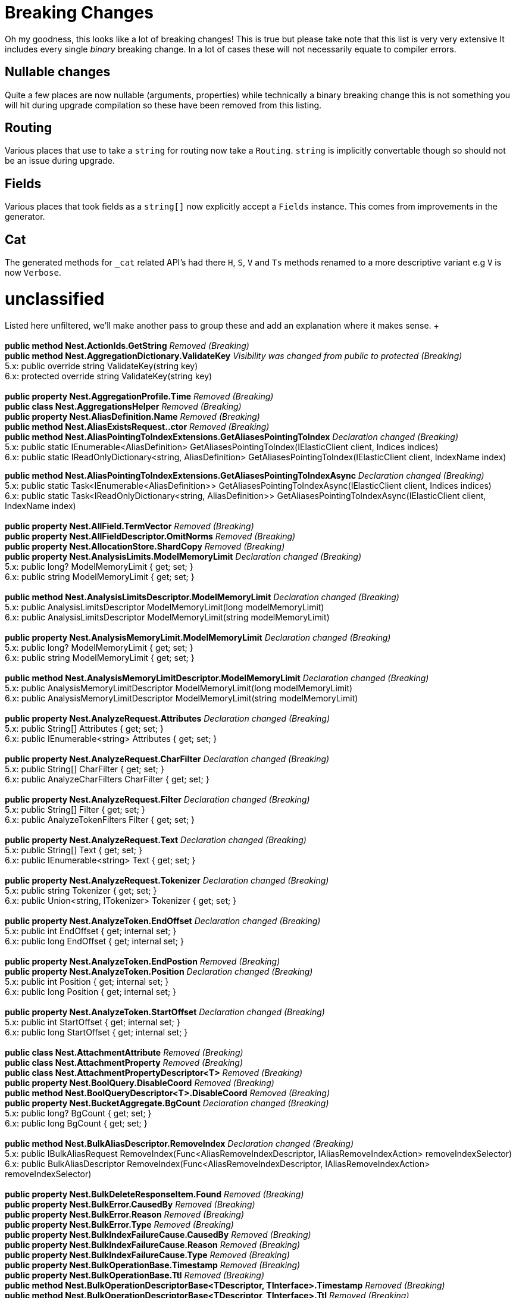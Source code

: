 = Breaking Changes 

Oh my goodness, this looks like a lot of breaking changes! This is true but please take note that this list is very very extensive
It includes every single _binary_ breaking change. In a lot of cases these will not necessarily equate to compiler errors.

== Nullable changes 

Quite a few places are now nullable (arguments, properties) while technically a binary breaking change this is not something
you will hit during upgrade compilation so these have been removed from this listing. 

== Routing 
 
Various places that use to take a `string` for routing now take a `Routing`.
`string` is implicitly convertable though so should not be an issue during upgrade.
 
== Fields 
 
Various places that took fields as a `string[]` now explicitly accept a `Fields` instance. 
This comes from improvements in the generator. 
 
== Cat 

The generated methods for `_cat` related API's had there `H`, `S`, `V` and `Ts` methods renamed to 
a more descriptive variant e.g `V` is now `Verbose`. 
 
= unclassified 
 
Listed here unfiltered, we'll make another pass to group these and add an explanation where it makes sense. + + 
 + 
*public method Nest.ActionIds.GetString* _Removed (Breaking)_ + 
*public method Nest.AggregationDictionary.ValidateKey* _Visibility was changed from public to protected (Breaking)_  + 
5.x: public override string ValidateKey(string key) + 
6.x: protected override string ValidateKey(string key) + 
 + 
*public property Nest.AggregationProfile.Time* _Removed (Breaking)_ + 
*public class Nest.AggregationsHelper* _Removed (Breaking)_ + 
*public property Nest.AliasDefinition.Name* _Removed (Breaking)_ + 
*public method Nest.AliasExistsRequest..ctor* _Removed (Breaking)_ + 
*public method Nest.AliasPointingToIndexExtensions.GetAliasesPointingToIndex* _Declaration changed (Breaking)_ + 
5.x: public static IEnumerable<AliasDefinition> GetAliasesPointingToIndex(IElasticClient client, Indices indices) + 
6.x: public static IReadOnlyDictionary&lt;string, AliasDefinition&gt; GetAliasesPointingToIndex(IElasticClient client, IndexName index) + 
 
*public method Nest.AliasPointingToIndexExtensions.GetAliasesPointingToIndexAsync* _Declaration changed (Breaking)_ + 
5.x: public static Task&lt;IEnumerable<AliasDefinition>&gt; GetAliasesPointingToIndexAsync(IElasticClient client, Indices indices) + 
6.x: public static Task&lt;IReadOnlyDictionary&lt;string, AliasDefinition&gt;&gt; GetAliasesPointingToIndexAsync(IElasticClient client, IndexName index) + 
 + 
*public property Nest.AllField.TermVector* _Removed (Breaking)_ + 
*public property Nest.AllFieldDescriptor.OmitNorms* _Removed (Breaking)_ + 
*public property Nest.AllocationStore.ShardCopy* _Removed (Breaking)_ + 
*public property Nest.AnalysisLimits.ModelMemoryLimit* _Declaration changed (Breaking)_ + 
5.x: public long? ModelMemoryLimit { get; set; } + 
6.x: public string ModelMemoryLimit { get; set; } + 
 + 
*public method Nest.AnalysisLimitsDescriptor.ModelMemoryLimit* _Declaration changed (Breaking)_ + 
5.x: public AnalysisLimitsDescriptor ModelMemoryLimit(long modelMemoryLimit) + 
6.x: public AnalysisLimitsDescriptor ModelMemoryLimit(string modelMemoryLimit) + 
 + 
*public property Nest.AnalysisMemoryLimit.ModelMemoryLimit* _Declaration changed (Breaking)_ + 
5.x: public long? ModelMemoryLimit { get; set; } + 
6.x: public string ModelMemoryLimit { get; set; } + 
 + 
*public method Nest.AnalysisMemoryLimitDescriptor.ModelMemoryLimit* _Declaration changed (Breaking)_ + 
5.x: public AnalysisMemoryLimitDescriptor ModelMemoryLimit(long modelMemoryLimit) + 
6.x: public AnalysisMemoryLimitDescriptor ModelMemoryLimit(string modelMemoryLimit) + 
 + 
*public property Nest.AnalyzeRequest.Attributes* _Declaration changed (Breaking)_ + 
5.x: public String[] Attributes { get; set; } + 
6.x: public IEnumerable<string> Attributes { get; set; } + 
 + 
*public property Nest.AnalyzeRequest.CharFilter* _Declaration changed (Breaking)_ + 
5.x: public String[] CharFilter { get; set; } + 
6.x: public AnalyzeCharFilters CharFilter { get; set; } + 
 + 
*public property Nest.AnalyzeRequest.Filter* _Declaration changed (Breaking)_ + 
5.x: public String[] Filter { get; set; } + 
6.x: public AnalyzeTokenFilters Filter { get; set; } + 
 + 
*public property Nest.AnalyzeRequest.Text* _Declaration changed (Breaking)_ + 
5.x: public String[] Text { get; set; } + 
6.x: public IEnumerable<string> Text { get; set; } + 
 + 
*public property Nest.AnalyzeRequest.Tokenizer* _Declaration changed (Breaking)_ + 
5.x: public string Tokenizer { get; set; } + 
6.x: public Union&lt;string, ITokenizer&gt; Tokenizer { get; set; } + 
 + 
*public property Nest.AnalyzeToken.EndOffset* _Declaration changed (Breaking)_ + 
5.x: public int EndOffset { get; internal set; } + 
6.x: public long EndOffset { get; internal set; } + 
 + 
*public property Nest.AnalyzeToken.EndPostion* _Removed (Breaking)_ + 
*public property Nest.AnalyzeToken.Position* _Declaration changed (Breaking)_ + 
5.x: public int Position { get; internal set; } + 
6.x: public long Position { get; internal set; } + 
 + 
*public property Nest.AnalyzeToken.StartOffset* _Declaration changed (Breaking)_ + 
5.x: public int StartOffset { get; internal set; } + 
6.x: public long StartOffset { get; internal set; } + 
 + 
*public class Nest.AttachmentAttribute* _Removed (Breaking)_ + 
*public class Nest.AttachmentProperty* _Removed (Breaking)_ + 
*public class Nest.AttachmentPropertyDescriptor<T>* _Removed (Breaking)_ + 
*public property Nest.BoolQuery.DisableCoord* _Removed (Breaking)_ + 
*public method Nest.BoolQueryDescriptor<T>.DisableCoord* _Removed (Breaking)_ + 
*public property Nest.BucketAggregate.BgCount* _Declaration changed (Breaking)_ + 
5.x: public long? BgCount { get; set; } + 
6.x: public long BgCount { get; set; } + 
 + 
*public method Nest.BulkAliasDescriptor.RemoveIndex* _Declaration changed (Breaking)_ + 
5.x: public IBulkAliasRequest RemoveIndex(Func&lt;AliasRemoveIndexDescriptor, IAliasRemoveIndexAction&gt; removeIndexSelector) + 
6.x: public BulkAliasDescriptor RemoveIndex(Func&lt;AliasRemoveIndexDescriptor, IAliasRemoveIndexAction&gt; removeIndexSelector) + 
 + 
*public property Nest.BulkDeleteResponseItem.Found* _Removed (Breaking)_ + 
*public property Nest.BulkError.CausedBy* _Removed (Breaking)_ + 
*public property Nest.BulkError.Reason* _Removed (Breaking)_ + 
*public property Nest.BulkError.Type* _Removed (Breaking)_ + 
*public property Nest.BulkIndexFailureCause.CausedBy* _Removed (Breaking)_ + 
*public property Nest.BulkIndexFailureCause.Reason* _Removed (Breaking)_ + 
*public property Nest.BulkIndexFailureCause.Type* _Removed (Breaking)_ + 
*public property Nest.BulkOperationBase.Timestamp* _Removed (Breaking)_ + 
*public property Nest.BulkOperationBase.Ttl* _Removed (Breaking)_ + 
*public method Nest.BulkOperationDescriptorBase&lt;TDescriptor, TInterface&gt;.Timestamp* _Removed (Breaking)_ + 
*public method Nest.BulkOperationDescriptorBase&lt;TDescriptor, TInterface&gt;.Ttl* _Removed (Breaking)_ + 
*public property Nest.BulkResponse.Items* _Declaration changed (Breaking)_ + 
5.x: public IReadOnlyCollection<BulkResponseItemBase> Items { get; internal set; } + 
6.x: public IReadOnlyCollection<IBulkResponseItem> Items { get; internal set; } + 
 + 
*public property Nest.BulkResponse.ItemsWithErrors* _Declaration changed (Breaking)_ + 
5.x: public IEnumerable<BulkResponseItemBase> ItemsWithErrors { get; } + 
6.x: public IEnumerable<IBulkResponseItem> ItemsWithErrors { get; } + 
 + 
*public property Nest.BulkResponseItemBase.Shards* _Declaration changed (Breaking)_ + 
5.x: public ShardsMetaData Shards { get; internal set; } + 
6.x: public ShardStatistics Shards { get; internal set; } + 
 + 
*public method Nest.CancelTasksDescriptor.NodeId* _Removed (Breaking)_ + 
*public method Nest.CancelTasksDescriptor.ParentTask* _Removed (Breaking)_ + 
*public property Nest.CancelTasksRequest.NodeId* _Removed (Breaking)_ + 
*public property Nest.CancelTasksRequest.ParentTask* _Removed (Breaking)_ + 
*public property Nest.CancelTasksResponse.NodeFailures* _Declaration changed (Breaking)_ + 
5.x: public IReadOnlyCollection<Throwable> NodeFailures { get; internal set; } + 
6.x: public IReadOnlyCollection<ErrorCause> NodeFailures { get; internal set; } + 
 + 
*public method Nest.CatHealthDescriptor.Ts* _Removed (Breaking)_ + 
*public property Nest.CatHealthRequest.Ts* _Removed (Breaking)_ + 
*public method Nest.CatSnapshotsDescriptor..ctor* _Removed (Breaking)_ + 
*public property Nest.CatTemplatesRecord.Template* _Removed (Breaking)_ + 
*public class Nest.CausedBy* _Removed (Breaking)_ + 
*public method Nest.ChildrenAggregation..ctor* _Declaration changed (Breaking)_ + 
5.x: public .ctor(string name, TypeName type) + 
6.x: public .ctor(string name, RelationName type) + 
 + 
*public property Nest.ChildrenAggregation.Type* _Declaration changed (Breaking)_ + 
5.x: public TypeName Type { get; set; } + 
6.x: public RelationName Type { get; set; } + 
 + 
*public method Nest.ChildrenAggregationDescriptor<T>.Type* _Declaration changed (Breaking)_ + 
5.x: public ChildrenAggregationDescriptor<T> Type(TypeName type) + 
6.x: public ChildrenAggregationDescriptor<T> Type(RelationName type) + 
 + 
*public method Nest.ClearCacheDescriptor.FieldData* _Removed (Breaking)_ + 
*public property Nest.ClearCacheRequest.FieldData* _Removed (Breaking)_ + 
*public class Nest.ClrPropertyMappingBase<T>* _Removed (Breaking)_ + 
*public class Nest.ClrTypeMapping<T>* _Removed (Breaking)_ + 
*public class Nest.ClrTypeMappingDescriptor<T>* _Removed (Breaking)_ + 
*public property Nest.ClusterAllocationExplainResponse.Assigned* _Removed (Breaking)_ + 
*public property Nest.ClusterAllocationExplainResponse.AssignedNodeId* _Removed (Breaking)_ + 
*public property Nest.ClusterAllocationExplainResponse.Nodes* _Removed (Breaking)_ + 
*public property Nest.ClusterAllocationExplainResponse.Shard* _Declaration changed (Breaking)_ + 
5.x: public ShardAllocationExplanation Shard { get; internal set; } + 
6.x: public int Shard { get; internal set; } + 
 + 
*public property Nest.ClusterAllocationExplainResponse.ShardId* _Removed (Breaking)_ + 
*public property Nest.ClusterAllocationExplainResponse.ShardStateFetchPending* _Removed (Breaking)_ + 
*public property Nest.ClusterHealthResponse.Indices* _Declaration changed (Breaking)_ + 
5.x: public IReadOnlyDictionary&lt;string, IndexHealthStats&gt; Indices { get; internal set; } + 
6.x: public IReadOnlyDictionary&lt;IndexName, IndexHealthStats&gt; Indices { get; internal set; } + 
 + 
*public property Nest.ClusterHealthResponse.Status* _Declaration changed (Breaking)_ + 
5.x: public string Status { get; internal set; } + 
6.x: public Health Status { get; internal set; } + 
 + 
*public property Nest.Collector.Time* _Removed (Breaking)_ + 
*public property Nest.CommonTermsQuery.DisableCoord* _Removed (Breaking)_ + 
*public method Nest.CommonTermsQueryDescriptor<T>.DisableCoord* _Removed (Breaking)_ + 
*public method Nest.ConnectionSettings..ctor* _Declaration changed (Breaking)_ + 
5.x: public .ctor(IConnectionPool connectionPool, Func&lt;ConnectionSettings, IElasticsearchSerializer&gt; serializerFactory) + 
6.x: public .ctor(IConnectionPool connectionPool, SourceSerializerFactory sourceSerializer) + 
 + 
*public method Nest.ConnectionSettings..ctor* _Declaration changed (Breaking)_ + 
5.x: public .ctor(IConnectionPool connectionPool, IConnection connection, ISerializerFactory serializerFactory) + 
6.x: public .ctor(IConnectionPool connectionPool, IConnection connection, SourceSerializerFactory sourceSerializer) + 
 + 
*public method Nest.ConnectionSettings..ctor* _Declaration changed (Breaking)_ + 
5.x: public .ctor(IConnectionPool connectionPool, IConnection connection, Func&lt;ConnectionSettings, IElasticsearchSerializer&gt; serializerFactory) + 
6.x: public .ctor(IConnectionPool connectionPool, IConnection connection, SourceSerializerFactory sourceSerializer, IPropertyMappingProvider propertyMappingProvider) + 
 + 
*public method Nest.ConnectionSettingsBase<TConnectionSettings>.MapDefaultTypeIndices* _Removed (Breaking)_ + 
*public method Nest.ConnectionSettingsBase<TConnectionSettings>.MapDefaultTypeNames* _Removed (Breaking)_ + 
*public method Nest.ConnectionSettingsBase<TConnectionSettings>.MapIdPropertyFor<TDocument>* _Visibility was changed from public to private (Breaking)_ + 
5.x: public TConnectionSettings MapIdPropertyFor<TDocument>(Expression&lt;Func&lt;TDocument, object&gt;&gt; objectPath) + 
6.x: private void MapIdPropertyFor<TDocument>(Expression&lt;Func&lt;TDocument, object&gt;&gt; objectPath) + 
 + 
*public method Nest.ConnectionSettingsBase<TConnectionSettings>.MapPropertiesFor<TDocument>* _Removed (Breaking)_ + 
*public method Nest.ConnectionSettingsBase<TConnectionSettings>.PluralizeTypeNames* _Removed (Breaking)_ + 
*public class Nest.ContractJsonConverterAttribute* _Visibility was changed from public to internal (Breaking)_ + 
5.x: public class ContractJsonConverterAttribute : Attribute, _Attribute + 
6.x: internal class ContractJsonConverterAttribute : Attribute, _Attribute + 
 + 
*public method Nest.CountDescriptor<T>.LowercaseExpandedTerms* _Removed (Breaking)_ + 
*public property Nest.CountRequest.LowercaseExpandedTerms* _Removed (Breaking)_ + 
*public property Nest.CountRequest<T>.LowercaseExpandedTerms* _Removed (Breaking)_ + 
*public property Nest.CountResponse.Shards* _Declaration changed (Breaking)_ + 
5.x: public ShardsMetaData Shards { get; internal set; } + 
6.x: public ShardStatistics Shards { get; internal set; } + 
 + 
*public method Nest.CreateDescriptor<TDocument>.Timestamp* _Removed (Breaking)_ + 
*public method Nest.CreateDescriptor<TDocument>.Ttl* _Removed (Breaking)_ + 
*public method Nest.CreateIndexDescriptor.Similarity* _Removed (Breaking)_ + 
*public method Nest.CreateIndexRequest..ctor* _Declaration changed (Breaking)_ + 
5.x: public .ctor(IndexName index, IndexState state) + 
6.x: public .ctor(IndexName index, IIndexState state) + 
 + 
*public property Nest.CreateIndexRequest.Similarity* _Removed (Breaking)_ + 
*public property Nest.CreateRequest<TDocument>.Timestamp* _Removed (Breaking)_ + 
*public property Nest.CreateRequest<TDocument>.Ttl* _Removed (Breaking)_ + 
*public property Nest.CreateResponse.Created* _Removed (Breaking)_ + 
*public property Nest.DateAttribute.IncludeInAll* _Removed (Breaking)_ + 
*public property Nest.DateHistogramAggregation.ExtendedBounds* _Declaration changed (Breaking)_ + 
5.x: public ExtendedBounds<DateTime> ExtendedBounds { get; set; } + 
6.x: public ExtendedBounds<DateMath> ExtendedBounds { get; set; } + 
 + 
*public property Nest.DateHistogramAggregation.ExtendedBoundsDateMath* _Removed (Breaking)_ + 
*public method Nest.DateHistogramAggregationDescriptor<T>.ExtendedBounds* _Declaration changed (Breaking)_ + 
5.x: public DateHistogramAggregationDescriptor<T> ExtendedBounds(DateTime min, DateTime max) + 
6.x: public DateHistogramAggregationDescriptor<T> ExtendedBounds(DateMath min, DateMath max) + 
 + 
*public method Nest.DateHistogramAggregationDescriptor<T>.ExtendedBoundsDateMath* _Removed (Breaking)_ + 
*public method Nest.DateHistogramBucket..ctor* _Declaration changed (Breaking)_ + 
5.x: public .ctor() + 
6.x: public .ctor(IReadOnlyDictionary&lt;string, IAggregate&gt; dict) + 
 + 
*public method Nest.DateMathExpression..ctor* _Declaration changed (Breaking)_ + 
5.x: public .ctor(Union&lt;DateTime, string&gt; anchor, Time range, DateMathOperation operation) + 
6.x: public .ctor(Union&lt;DateTime, string&gt; anchor, DateMathTime range, DateMathOperation operation) + 
 + 
*public method Nest.DateMathExpression.Add* _Declaration changed (Breaking)_ + 
5.x: public DateMathExpression Add(Time expression) + 
6.x: public DateMathExpression Add(DateMathTime expression) + 
 + 
*public method Nest.DateMathExpression.Operation* _Declaration changed (Breaking)_ + 
5.x: public DateMathExpression Operation(Time expression, DateMathOperation operation) + 
6.x: public DateMathExpression Operation(DateMathTime expression, DateMathOperation operation) + 
 + 
*public method Nest.DateMathExpression.RoundTo* _Declaration changed (Breaking)_ + 
5.x: public DateMath RoundTo(TimeUnit round) + 
6.x: public DateMath RoundTo(DateMathTimeUnit round) + 
 + 
*public method Nest.DateMathExpression.Subtract* _Declaration changed (Breaking)_ + 
5.x: public DateMathExpression Subtract(Time expression) + 
6.x: public DateMathExpression Subtract(DateMathTime expression) + 
 + 
*public property Nest.DateProperty.IncludeInAll* _Removed (Breaking)_ + 
*public method Nest.DatePropertyDescriptor<T>.IncludeInAll* _Removed (Breaking)_ + 
*public class Nest.DefaultSimilarity* _Removed (Breaking)_ + 
*public class Nest.DefaultSimilarityDescriptor* _Removed (Breaking)_ + 
*public method Nest.DeleteByQueryDescriptor<T>.DocvalueFields* _Removed (Breaking)_ + 
*public method Nest.DeleteByQueryDescriptor<T>.DocvalueFields* _Removed (Breaking)_ + 
*public method Nest.DeleteByQueryDescriptor<T>.Explain* _Removed (Breaking)_ + 
*public method Nest.DeleteByQueryDescriptor<T>.LowercaseExpandedTerms* _Removed (Breaking)_ + 
*public method Nest.DeleteByQueryDescriptor<T>.StoredFields* _Removed (Breaking)_ + 
*public method Nest.DeleteByQueryDescriptor<T>.StoredFields* _Removed (Breaking)_ + 
*public method Nest.DeleteByQueryDescriptor<T>.SuggestField* _Removed (Breaking)_ + 
*public method Nest.DeleteByQueryDescriptor<T>.SuggestField* _Removed (Breaking)_ + 
*public method Nest.DeleteByQueryDescriptor<T>.SuggestMode* _Removed (Breaking)_ + 
*public method Nest.DeleteByQueryDescriptor<T>.SuggestSize* _Removed (Breaking)_ + 
*public method Nest.DeleteByQueryDescriptor<T>.SuggestText* _Removed (Breaking)_ + 
*public method Nest.DeleteByQueryDescriptor<T>.TrackScores* _Removed (Breaking)_ + 
*public property Nest.DeleteByQueryRequest.DocvalueFields* _Removed (Breaking)_ + 
*public property Nest.DeleteByQueryRequest.Explain* _Removed (Breaking)_ + 
*public property Nest.DeleteByQueryRequest.LowercaseExpandedTerms* _Removed (Breaking)_ + 
*public property Nest.DeleteByQueryRequest.StoredFields* _Removed (Breaking)_ + 
*public property Nest.DeleteByQueryRequest.SuggestField* _Removed (Breaking)_ + 
*public property Nest.DeleteByQueryRequest.SuggestMode* _Removed (Breaking)_ + 
*public property Nest.DeleteByQueryRequest.SuggestSize* _Removed (Breaking)_ + 
*public property Nest.DeleteByQueryRequest.SuggestText* _Removed (Breaking)_ + 
*public property Nest.DeleteByQueryRequest.TrackScores* _Removed (Breaking)_ + 
*public property Nest.DeleteByQueryRequest<T>.DocvalueFields* _Removed (Breaking)_ + 
*public property Nest.DeleteByQueryRequest<T>.Explain* _Removed (Breaking)_ + 
*public property Nest.DeleteByQueryRequest<T>.LowercaseExpandedTerms* _Removed (Breaking)_ + 
*public property Nest.DeleteByQueryRequest<T>.StoredFields* _Removed (Breaking)_ + 
*public property Nest.DeleteByQueryRequest<T>.SuggestField* _Removed (Breaking)_ + 
*public property Nest.DeleteByQueryRequest<T>.SuggestMode* _Removed (Breaking)_ + 
*public property Nest.DeleteByQueryRequest<T>.SuggestSize* _Removed (Breaking)_ + 
*public property Nest.DeleteByQueryRequest<T>.SuggestText* _Removed (Breaking)_ + 
*public property Nest.DeleteByQueryRequest<T>.TrackScores* _Removed (Breaking)_ + 
*public property Nest.DeleteResponse.Found* _Removed (Breaking)_ + 
*public property Nest.DeleteResponse.Version* _Declaration changed (Breaking)_ + 
5.x: public string Version { get; internal set; } + 
6.x: public long Version { get; internal set; } + 
 + 
*public method Nest.DeleteScriptDescriptor..ctor* _Removed (Breaking)_ + 
*public method Nest.DeleteScriptDescriptor..ctor* _Declaration changed (Breaking)_ + 
5.x: public .ctor(Name lang) + 
6.x: public .ctor(Id id) + 
 + 
*public method Nest.DeleteScriptRequest..ctor* _Removed (Breaking)_ + 
*public method Nest.DeleteScriptRequest..ctor* _Declaration changed (Breaking)_ + 
5.x: public .ctor(Name lang) + 
6.x: public .ctor(Id id) + 
 + 
*public class Nest.DeleteSearchTemplateDescriptor* _Removed (Breaking)_ + 
*public class Nest.DeleteSearchTemplateRequest* _Removed (Breaking)_ + 
*public class Nest.DeleteSearchTemplateResponse* _Removed (Breaking)_ + 
*public method Nest.DslPrettyPrintVisitor.Visit* _Removed (Breaking)_ + 
*public method Nest.DslPrettyPrintVisitor.Visit* _Removed (Breaking)_ + 
*public method Nest.DslPrettyPrintVisitor.Visit* _Declaration changed (Breaking)_ + 
5.x: public virtual void Visit(IIndicesQuery query) + 
6.x: public virtual void Visit(IMatchPhraseQuery query) + 
 + 
*public method Nest.DslPrettyPrintVisitor.Visit* _Declaration changed (Breaking)_ + 
5.x: public virtual void Visit(IGeoDistanceRangeQuery query) + 
6.x: public virtual void Visit(IMatchPhrasePrefixQuery query) + 
 + 
*public method Nest.DynamicTemplateDescriptor<T>.Mapping* _Declaration changed (Breaking)_ + 
5.x: public DynamicTemplateDescriptor<T> Mapping(Func&lt;SingleMappingDescriptor<T>, IProperty&gt; mappingSelector) + 
6.x: public DynamicTemplateDescriptor<T> Mapping(Func&lt;SingleMappingSelector<T>, IProperty&gt; mappingSelector) + 
 + 
*public method Nest.ElasticClient.Create* _Removed (Breaking)_ + 
*public method Nest.ElasticClient.Create<T>* _Removed (Breaking)_ + 
*public method Nest.ElasticClient.CreateAsync* _Removed (Breaking)_ + 
*public method Nest.ElasticClient.CreateAsync<T>* _Removed (Breaking)_ + 
*public method Nest.ElasticClient.DeleteScript* _Declaration changed (Breaking)_ + 
5.x: public IDeleteScriptResponse DeleteScript(Name language, Id id, Func&lt;DeleteScriptDescriptor, IDeleteScriptRequest&gt; selector) + 
6.x: public IDeleteScriptResponse DeleteScript(Id id, Func&lt;DeleteScriptDescriptor, IDeleteScriptRequest&gt; selector) + 
 + 
*public method Nest.ElasticClient.DeleteScriptAsync* _Declaration changed (Breaking)_ + 
5.x: public Task<IDeleteScriptResponse> DeleteScriptAsync(Name language, Id id, Func&lt;DeleteScriptDescriptor, IDeleteScriptRequest&gt; selector, CancellationToken cancellationToken) + 
6.x: public Task<IDeleteScriptResponse> DeleteScriptAsync(Id id, Func&lt;DeleteScriptDescriptor, IDeleteScriptRequest&gt; selector, CancellationToken cancellationToken) + 
 + 
*public method Nest.ElasticClient.DeleteSearchTemplate* _Removed (Breaking)_ + 
*public method Nest.ElasticClient.DeleteSearchTemplate* _Removed (Breaking)_ + 
*public method Nest.ElasticClient.DeleteSearchTemplateAsync* _Removed (Breaking)_ + 
*public method Nest.ElasticClient.DeleteSearchTemplateAsync* _Removed (Breaking)_ + 
*public method Nest.ElasticClient.Explain<T>* _Removed (Breaking)_ + 
*public method Nest.ElasticClient.Explain<T>* _Removed (Breaking)_ + 
*public method Nest.ElasticClient.ExplainAsync<T>* _Removed (Breaking)_ + 
*public method Nest.ElasticClient.ExplainAsync<T>* _Removed (Breaking)_ + 
*public method Nest.ElasticClient.FieldStats* _Removed (Breaking)_ + 
*public method Nest.ElasticClient.FieldStats* _Removed (Breaking)_ + 
*public method Nest.ElasticClient.FieldStatsAsync* _Removed (Breaking)_ + 
*public method Nest.ElasticClient.FieldStatsAsync* _Removed (Breaking)_ + 
*public method Nest.ElasticClient.GetScript* _Declaration changed (Breaking)_ + 
5.x: public IGetScriptResponse GetScript(Name language, Id id, Func&lt;GetScriptDescriptor, IGetScriptRequest&gt; selector) + 
6.x: public IGetScriptResponse GetScript(Id id, Func&lt;GetScriptDescriptor, IGetScriptRequest&gt; selector) + 
 + 
*public method Nest.ElasticClient.GetScriptAsync* _Declaration changed (Breaking)_ + 
5.x: public Task<IGetScriptResponse> GetScriptAsync(Name language, Id id, Func&lt;GetScriptDescriptor, IGetScriptRequest&gt; selector, CancellationToken cancellationToken) + 
6.x: public Task<IGetScriptResponse> GetScriptAsync(Id id, Func&lt;GetScriptDescriptor, IGetScriptRequest&gt; selector, CancellationToken cancellationToken) + 
 + 
*public method Nest.ElasticClient.GetSearchTemplate* _Removed (Breaking)_ + 
*public method Nest.ElasticClient.GetSearchTemplate* _Removed (Breaking)_ + 
*public method Nest.ElasticClient.GetSearchTemplateAsync* _Removed (Breaking)_ + 
*public method Nest.ElasticClient.GetSearchTemplateAsync* _Removed (Breaking)_ + 
*public method Nest.ElasticClient.Index* _Removed (Breaking)_ + 
*public method Nest.ElasticClient.Index<T>* _Declaration changed (Breaking)_ + 
5.x: public IIndexResponse Index<T>(T document, Func&lt;IndexDescriptor<T>, IIndexRequest&gt; selector) + 
6.x: public IIndexResponse Index<T>(T document, Func&lt;IndexDescriptor<T>, IIndexRequest<T>&gt; selector) + 
 + 
*public method Nest.ElasticClient.IndexAsync* _Removed (Breaking)_ + 
*public method Nest.ElasticClient.IndexAsync<T>* _Declaration changed (Breaking)_ + 
5.x: public Task<IIndexResponse> IndexAsync<T>(T document, Func&lt;IndexDescriptor<T>, IIndexRequest&gt; selector, CancellationToken cancellationToken) + 
6.x: public Task<IIndexResponse> IndexAsync<T>(T document, Func&lt;IndexDescriptor<T>, IIndexRequest<T>&gt; selector, CancellationToken cancellationToken) + 
 + 
*public method Nest.ElasticClient.MultiPercolate* _Removed (Breaking)_ + 
*public method Nest.ElasticClient.MultiPercolate* _Removed (Breaking)_ + 
*public method Nest.ElasticClient.MultiPercolateAsync* _Removed (Breaking)_ + 
*public method Nest.ElasticClient.MultiPercolateAsync* _Removed (Breaking)_ + 
*public method Nest.ElasticClient.Percolate<T>* _Removed (Breaking)_ + 
*public method Nest.ElasticClient.Percolate<T>* _Removed (Breaking)_ + 
*public method Nest.ElasticClient.PercolateAsync<T>* _Removed (Breaking)_ + 
*public method Nest.ElasticClient.PercolateAsync<T>* _Removed (Breaking)_ + 
*public method Nest.ElasticClient.PercolateCount<T>* _Removed (Breaking)_ + 
*public method Nest.ElasticClient.PercolateCount<T>* _Removed (Breaking)_ + 
*public method Nest.ElasticClient.PercolateCountAsync<T>* _Removed (Breaking)_ + 
*public method Nest.ElasticClient.PercolateCountAsync<T>* _Removed (Breaking)_ + 
*public method Nest.ElasticClient.PutScript* _Declaration changed (Breaking)_ + 
5.x: public IPutScriptResponse PutScript(Name language, Id id, Func&lt;PutScriptDescriptor, IPutScriptRequest&gt; selector) + 
6.x: public IPutScriptResponse PutScript(Id id, Func&lt;PutScriptDescriptor, IPutScriptRequest&gt; selector) + 
 + 
*public method Nest.ElasticClient.PutScriptAsync* _Declaration changed (Breaking)_ + 
5.x: public Task<IPutScriptResponse> PutScriptAsync(Name language, Id id, Func&lt;PutScriptDescriptor, IPutScriptRequest&gt; selector, CancellationToken cancellationToken) + 
6.x: public Task<IPutScriptResponse> PutScriptAsync(Id id, Func&lt;PutScriptDescriptor, IPutScriptRequest&gt; selector, CancellationToken cancellationToken) + 
 + 
*public method Nest.ElasticClient.PutSearchTemplate* _Removed (Breaking)_ + 
*public method Nest.ElasticClient.PutSearchTemplate* _Removed (Breaking)_ + 
*public method Nest.ElasticClient.PutSearchTemplateAsync* _Removed (Breaking)_ + 
*public method Nest.ElasticClient.PutSearchTemplateAsync* _Removed (Breaking)_ + 
*public method Nest.ElasticClient.RegisterPercolator* _Removed (Breaking)_ + 
*public method Nest.ElasticClient.RegisterPercolator<T>* _Removed (Breaking)_ + 
*public method Nest.ElasticClient.RegisterPercolatorAsync* _Removed (Breaking)_ + 
*public method Nest.ElasticClient.RegisterPercolatorAsync<T>* _Removed (Breaking)_ + 
*public property Nest.ElasticClient.Serializer* _Removed (Breaking)_ + 
*public method Nest.ElasticClient.Suggest<T>* _Removed (Breaking)_ + 
*public method Nest.ElasticClient.Suggest<T>* _Removed (Breaking)_ + 
*public method Nest.ElasticClient.SuggestAsync<T>* _Removed (Breaking)_ + 
*public method Nest.ElasticClient.SuggestAsync<T>* _Removed (Breaking)_ + 
*public method Nest.ElasticClient.UnregisterPercolator* _Removed (Breaking)_ + 
*public method Nest.ElasticClient.UnregisterPercolator<T>* _Removed (Breaking)_ + 
*public method Nest.ElasticClient.UnregisterPercolatorAsync* _Removed (Breaking)_ + 
*public method Nest.ElasticClient.UnregisterPercolatorAsync<T>* _Removed (Breaking)_ + 
*public class Nest.ElasticContractResolver* _Visibility was changed from public to internal (Breaking)_ + 
5.x: public class ElasticContractResolver : DefaultContractResolver, IContractResolver + 
6.x: internal class ElasticContractResolver : DefaultContractResolver, IContractResolver + 
 + 
*public class Nest.ExactContractJsonConverterAttribute* _Visibility was changed from public to internal (Breaking)_ + 
5.x: public class ExactContractJsonConverterAttribute : Attribute, _Attribute + 
6.x: internal class ExactContractJsonConverterAttribute : Attribute, _Attribute + 
 + 
*public method Nest.ExplainDescriptor<TDocument>.LowercaseExpandedTerms* _Removed (Breaking)_ + 
*public method Nest.ExplainDescriptor<TDocument>.StoredFields* _Declaration changed (Breaking)_ + 
5.x: public ExplainDescriptor<TDocument> StoredFields(Expression`1[] fields) + 
6.x: public ExplainDescriptor<TDocument> StoredFields(Fields fields) + 
 + 
*public property Nest.ExplainRequest<TDocument>.LowercaseExpandedTerms* _Removed (Breaking)_ + 
*public class Nest.ExplainResponse<T>* _Removed (Breaking)_ + 
*public class Nest.Features* _Removed (Breaking)_ + 
*public method Nest.FieldCapabilitiesDescriptor.Fields* _Removed (Breaking)_ + 
*public property Nest.FieldCapabilitiesResponse.Fields* _Declaration changed (Breaking)_ + 
5.x: public IReadOnlyDictionary&lt;string, FieldTypes&gt; Fields { get; internal set; } + 
6.x: public FieldCapabilitiesFields Fields { get; internal set; } + 
 + 
*public property Nest.FieldCapabilitiesResponse.Shards* _Declaration changed (Breaking)_ + 
5.x: public ShardsMetaData Shards { get; internal set; } + 
6.x: public ShardStatistics Shards { get; internal set; } + 
 + 
*public property Nest.FieldMapping.Mapping* _Declaration changed (Breaking)_ + 
5.x: public IReadOnlyDictionary&lt;string, IFieldMapping&gt; Mapping { get; internal set; } + 
6.x: public IReadOnlyDictionary&lt;Field, IFieldMapping&gt; Mapping { get; internal set; } + 
 + 
*public method Nest.FieldMappingProperties..ctor* _Visibility was changed from public to internal (Breaking)_ + 
5.x: public .ctor() + 
6.x: internal .ctor(IConnectionConfigurationValues connectionSettings, IReadOnlyDictionary&lt;Field, FieldMapping&gt; backingDictionary) + 
 + 
*public class Nest.FieldStats* _Removed (Breaking)_ + 
*public class Nest.FieldStatsDescriptor* _Removed (Breaking)_ + 
*public class Nest.FieldStatsField* _Removed (Breaking)_ + 
*public class Nest.FieldStatsRequest* _Removed (Breaking)_ + 
*public class Nest.FieldStatsResponse* _Removed (Breaking)_ + 
*public enum Nest.FieldType* _Declaration changed (Breaking)_ + 
5.x: public enum FieldType { None = 0, GeoPoint = 1, GeoShape = 2, Attachment = 3, Ip = 4, Binary = 5, String = 6, Keyword = 7, Text = 8, Date = 9, Boolean = 10, Completion = 11, Nested = 12, Object = 13, Murmur3Hash = 14, TokenCount = 15, Percolator = 16, Integer = 17, Long = 18, Short = 19, Byte = 20, Float = 21, HalfFloat = 22, ScaledFloat = 23, Double = 24, IntegerRange = 25, FloatRange = 26, LongRange = 27, DoubleRange = 28, DateRange = 29} + 
6.x: public enum FieldType { None = 0, GeoPoint = 1, GeoShape = 2, Ip = 3, Binary = 4, Keyword = 5, Text = 6, Date = 7, Boolean = 8, Completion = 9, Nested = 10, Object = 11, Murmur3Hash = 12, TokenCount = 13, Percolator = 14, Integer = 15, Long = 16, Short = 17, Byte = 18, Float = 19, HalfFloat = 20, ScaledFloat = 21, Double = 22, IntegerRange = 23, FloatRange = 24, LongRange = 25, DoubleRange = 26, DateRange = 27, Join = 28} + 
 + 
*public method Nest.FieldValues..ctor* _Visibility was changed from public to internal (Breaking)_ + 
5.x: public .ctor(Inferrer inferrer, IDictionary&lt;string, object&gt; container) + 
6.x: internal .ctor(Inferrer inferrer, IDictionary&lt;string, LazyDocument&gt; container) + 
 + 
*public method Nest.FieldValues.Value<K>* _Removed (Breaking)_ + 
*public method Nest.FieldValues.ValueOf&lt;T, K&gt;* _Removed (Breaking)_ + 
*public method Nest.FieldValues.Values&lt;T, K&gt;* _Removed (Breaking)_ + 
*public method Nest.FieldValues.ValuesOf<K>* _Removed (Breaking)_ + 
*public class Nest.FileScript* _Removed (Breaking)_ + 
*public class Nest.FileScriptCondition* _Removed (Breaking)_ + 
*public class Nest.FileScriptConditionDescriptor* _Removed (Breaking)_ + 
*public class Nest.FileScriptDescriptor* _Removed (Breaking)_ + 
*public class Nest.FileScriptTransform* _Removed (Breaking)_ + 
*public class Nest.FileScriptTransformDescriptor* _Removed (Breaking)_ + 
*public property Nest.FileSystemStats.DataPathStats.Spins* _Removed (Breaking)_ + 
*public method Nest.FiltersAggregate..ctor* _Declaration changed (Breaking)_ + 
5.x: public .ctor(IDictionary&lt;string, IAggregate&gt; aggregations) + 
6.x: public .ctor(IReadOnlyDictionary&lt;string, IAggregate&gt; aggregations) + 
 + 
*public method Nest.FiltersBucketItem..ctor* _Removed (Breaking)_ + 
*public method Nest.FiltersBucketItem..ctor* _Declaration changed (Breaking)_ + 
5.x: public .ctor(IDictionary&lt;string, IAggregate&gt; aggregations) + 
6.x: public .ctor(IReadOnlyDictionary&lt;string, IAggregate&gt; dict) + 
 + 
*public enum Nest.FinalDecision* _Removed (Breaking)_ + 
*public method Nest.FlushJobDescriptor.SkipTime* _Declaration changed (Breaking)_ + 
5.x: public FlushJobDescriptor SkipTime(DateTimeOffset skipTime) + 
6.x: public FlushJobDescriptor SkipTime(string skipTime) + 
 + 
*public property Nest.FlushJobRequest.SkipTime* _Declaration changed (Breaking)_ + 
5.x: public Nullable<DateTimeOffset> SkipTime { get; set; } + 
6.x: public string SkipTime { get; set; } + 
 + 
*public property Nest.FuzzyQueryBase&lt;TValue, TFuzziness&gt;.MultiTermQueryRewrite* _Removed (Breaking)_ + 
*public property Nest.FuzzyQueryBase&lt;TValue, TFuzziness&gt;.Rewrite* _Declaration changed (Breaking)_ + 
5.x: public Nullable<RewriteMultiTerm> Rewrite { get; set; } + 
6.x: public MultiTermQueryRewrite Rewrite { get; set; } + 
 + 
*public method Nest.FuzzyQueryDescriptorBase&lt;TDescriptor, T, TValue, TFuzziness&gt;.Rewrite* _Removed (Breaking)_ + 
*public property Nest.GenericProperty.IncludeInAll* _Removed (Breaking)_ + 
*public method Nest.GenericPropertyDescriptor<T>.IncludeInAll* _Removed (Breaking)_ + 
*public method Nest.GenericPropertyDescriptor<T>.Index* _Removed (Breaking)_ + 
*public property Nest.GeoBoundingBoxQuery.Coerce* _Removed (Breaking)_ + 
*public property Nest.GeoBoundingBoxQuery.IgnoreMalformed* _Removed (Breaking)_ + 
*public method Nest.GeoBoundingBoxQueryDescriptor<T>.Coerce* _Removed (Breaking)_ + 
*public method Nest.GeoBoundingBoxQueryDescriptor<T>.IgnoreMalformed* _Removed (Breaking)_ + 
*public property Nest.GeoCentroidAggregate.Count* _Declaration changed (Breaking)_ + 
5.x: public long? Count { get; set; } + 
6.x: public long Count { get; set; } + 
 + 
*public property Nest.GeoDistanceAggregation.Ranges* _Declaration changed (Breaking)_ + 
5.x: public IEnumerable<IRange> Ranges { get; set; } + 
6.x: public IEnumerable<IAggregationRange> Ranges { get; set; } + 
 + 
*public property Nest.GeoDistanceQuery.Coerce* _Removed (Breaking)_ + 
*public property Nest.GeoDistanceQuery.IgnoreMalformed* _Removed (Breaking)_ + 
*public property Nest.GeoDistanceQuery.OptimizeBoundingBox* _Removed (Breaking)_ + 
*public method Nest.GeoDistanceQueryDescriptor<T>.Coerce* _Removed (Breaking)_ + 
*public method Nest.GeoDistanceQueryDescriptor<T>.IgnoreMalformed* _Removed (Breaking)_ + 
*public method Nest.GeoDistanceQueryDescriptor<T>.Optimize* _Removed (Breaking)_ + 
*public class Nest.GeoDistanceRangeQuery* _Removed (Breaking)_ + 
*public class Nest.GeoDistanceRangeQueryDescriptor<T>* _Removed (Breaking)_ + 
*public enum Nest.GeoDistanceType* _Declaration changed (Breaking)_ + 
5.x: public enum GeoDistanceType { SloppyArc = 0, Arc = 1, Plane = 2} + 
6.x: public enum GeoDistanceType { Arc = 0, Plane = 1} + 
 + 
*public class Nest.GeoHashCellQuery* _Removed (Breaking)_ + 
*public class Nest.GeoHashCellQueryDescriptor<T>* _Removed (Breaking)_ + 
*public enum Nest.GeoOptimizeBBox* _Removed (Breaking)_ + 
*public property Nest.GeoPolygonQuery.Coerce* _Removed (Breaking)_ + 
*public property Nest.GeoPolygonQuery.IgnoreMalformed* _Removed (Breaking)_ + 
*public method Nest.GeoPolygonQueryDescriptor<T>.Coerce* _Removed (Breaking)_ + 
*public method Nest.GeoPolygonQueryDescriptor<T>.IgnoreMalformed* _Removed (Breaking)_ + 
*public property Nest.GeoShapeQueryBase.IgnoreUnmapped* _Removed (Breaking)_ + 
*public method Nest.GeoShapeQueryDescriptorBase&lt;TDescriptor, TInterface, T&gt;.IgnoreUnmapped* _Removed (Breaking)_ + 
*public property Nest.GetAliasResponse.Error* _Removed (Breaking)_ + 
*public property Nest.GetAliasResponse.Indices* _Declaration changed (Breaking)_ + 
5.x: public IReadOnlyDictionary&lt;string, IReadOnlyList<AliasDefinition>&gt; Indices { get; internal set; } + 
6.x: public IReadOnlyDictionary&lt;IndexName, IndexAliases&gt; Indices { get; } + 
 + 
*public property Nest.GetAliasResponse.StatusCode* _Removed (Breaking)_ + 
*public property Nest.GetFieldMappingResponse.Indices* _Declaration changed (Breaking)_ + 
5.x: public IReadOnlyDictionary&lt;string, TypeFieldMappings&gt; Indices { get; internal set; } + 
6.x: public IReadOnlyDictionary&lt;IndexName, TypeFieldMappings&gt; Indices { get; } + 
 + 
*public method Nest.GetFieldMappingResponse.MappingFor* _Removed (Breaking)_ + 
*public method Nest.GetFieldMappingResponse.MappingFor<T>* _Declaration changed (Breaking)_ + 
5.x: public IFieldMapping MappingFor<T>(Expression&lt;Func&lt;T, object&gt;&gt; fieldName) + 
6.x: public IFieldMapping MappingFor<T>(Expression&lt;Func&lt;T, object&gt;&gt; objectPath, IndexName index, TypeName type) + 
 + 
*public method Nest.GetFieldMappingResponse.MappingFor<T>* _Declaration changed (Breaking)_ + 
5.x: public IFieldMapping MappingFor<T>(string fieldName) + 
6.x: public IFieldMapping MappingFor<T>(Field property, IndexName index, TypeName type) + 
 + 
*public method Nest.GetFieldMappingResponse.MappingsFor* _Visibility was changed from public to private (Breaking)_ + 
5.x: public FieldMappingProperties MappingsFor(string indexName, string typeName) + 
6.x: private FieldMappingProperties MappingsFor(IndexName index, TypeName type) + 
 + 
*public method Nest.GetFieldMappingResponse.MappingsFor<T>* _Removed (Breaking)_ + 
*public method Nest.GetIndexDescriptor.Feature* _Removed (Breaking)_ + 
*public method Nest.GetIndexRequest..ctor* _Removed (Breaking)_ + 
*public property Nest.GetIndexResponse.Indices* _Declaration changed (Breaking)_ + 
5.x: public IReadOnlyDictionary&lt;string, IndexState&gt; Indices { get; } + 
6.x: public IReadOnlyDictionary&lt;IndexName, IndexState&gt; Indices { get; } + 
 + 
*public property Nest.GetIndexSettingsResponse.Indices* _Declaration changed (Breaking)_ + 
5.x: public IReadOnlyDictionary&lt;string, IndexState&gt; Indices { get; } + 
6.x: public IReadOnlyDictionary&lt;IndexName, IndexState&gt; Indices { get; } + 
 + 
*public property Nest.GetMappingResponse.Mapping* _Declaration changed (Breaking)_ + 
5.x: public TypeMapping Mapping { get; internal set; } + 
6.x: public ITypeMapping Mapping { get; } + 
 + 
*public property Nest.GetMappingResponse.Mappings* _Declaration changed (Breaking)_ + 
5.x: public IReadOnlyDictionary&lt;string, IReadOnlyDictionary&lt;string, TypeMapping&gt;&gt; Mappings { get; } + 
6.x: public IReadOnlyDictionary&lt;IndexName, IndexMappings&gt; Mappings { get; } + 
 + 
*public class Nest.GetResponse<T>* _Removed (Breaking)_ + 
*public method Nest.GetScriptDescriptor..ctor* _Removed (Breaking)_ + 
*public method Nest.GetScriptDescriptor..ctor* _Declaration changed (Breaking)_ + 
5.x: public .ctor(Name lang) + 
6.x: public .ctor(Id id) + 
 + 
*public method Nest.GetScriptRequest..ctor* _Removed (Breaking)_ + 
*public method Nest.GetScriptRequest..ctor* _Declaration changed (Breaking)_ + 
5.x: public .ctor(Name lang) + 
6.x: public .ctor(Id id) + 
 + 
*public property Nest.GetScriptResponse.Script* _Declaration changed (Breaking)_ + 
5.x: public string Script { get; set; } + 
6.x: public IStoredScript Script { get; set; } + 
 + 
*public class Nest.GetSearchTemplateDescriptor* _Removed (Breaking)_ + 
*public class Nest.GetSearchTemplateRequest* _Removed (Breaking)_ + 
*public class Nest.GetSearchTemplateResponse* _Removed (Breaking)_ + 
*public property Nest.GraphExploreResponse.Failures* _Declaration changed (Breaking)_ + 
5.x: public IReadOnlyCollection<ShardFailure> Failures { get; internal set; } + 
6.x: public IReadOnlyCollection<ShardFailure> Failures { get; internal set; } + 
 + 
*public property Nest.HasParentQuery.Type* _Removed (Breaking)_ + 
*public method Nest.HasParentQueryDescriptor<T>.Type* _Removed (Breaking)_ + 
*public property Nest.Highlight.BoundaryMaxSize* _Removed (Breaking)_ + 
*public method Nest.HighlightDescriptor<T>.BoundaryMaxSize* _Removed (Breaking)_ + 
*public enum Nest.HighlighterType* _Declaration changed (Breaking)_ + 
5.x: public enum HighlighterType { Plain = 0, Postings = 1, Fvh = 2, Unified = 3} + 
6.x: public enum HighlighterType { Plain = 0, Fvh = 1, Unified = 2} + 
 + 
*public property Nest.HighlightField.Encoder* _Removed (Breaking)_ + 
*public method Nest.HighlightFieldDescriptor<T>.Encoder* _Removed (Breaking)_ + 
*public property Nest.HistogramAggregation.PostOffset* _Removed (Breaking)_ + 
*public property Nest.HistogramAggregation.PreOffset* _Removed (Breaking)_ + 
*public method Nest.HistogramAggregationDescriptor<T>.PostOffset* _Removed (Breaking)_ + 
*public method Nest.HistogramAggregationDescriptor<T>.PreOffset* _Removed (Breaking)_ + 
*public class Nest.Hit<T>* _Removed (Breaking)_ + 
*public class Nest.HitsMetaData<T>* _Removed (Breaking)_ + 
*public property Nest.HunspellTokenFilter.IgnoreCase* _Removed (Breaking)_ + 
*public method Nest.HunspellTokenFilterDescriptor.IgnoreCase* _Removed (Breaking)_ + 
*public property Nest.IAnalysisLimits.ModelMemoryLimit* _Declaration changed (Breaking)_ + 
5.x: public long? ModelMemoryLimit { get; set; } + 
6.x: public string ModelMemoryLimit { get; set; } + 
 + 
*public property Nest.IAnalysisMemoryLimit.ModelMemoryLimit* _Declaration changed (Breaking)_ + 
5.x: public long? ModelMemoryLimit { get; set; } + 
6.x: public string ModelMemoryLimit { get; set; } + 
 + 
*public property Nest.IAnalyzeRequest.CharFilter* _Declaration changed (Breaking)_ + 
5.x: public String[] CharFilter { get; set; } + 
6.x: public AnalyzeCharFilters CharFilter { get; set; } + 
 + 
*public property Nest.IAnalyzeRequest.Filter* _Declaration changed (Breaking)_ + 
5.x: public String[] Filter { get; set; } + 
6.x: public AnalyzeTokenFilters Filter { get; set; } + 
 + 
*public property Nest.IAnalyzeRequest.Text* _Declaration changed (Breaking)_ + 
5.x: public String[] Text { get; set; } + 
6.x: public IEnumerable<string> Text { get; set; } + 
 + 
*public property Nest.IAnalyzeRequest.Tokenizer* _Declaration changed (Breaking)_ + 
5.x: public string Tokenizer { get; set; } + 
6.x: public Union&lt;string, ITokenizer&gt; Tokenizer { get; set; } + 
 + 
*public interface Nest.IAttachmentProperty* _Removed (Breaking)_ + 
*public property Nest.IBoolQuery.DisableCoord* _Removed (Breaking)_ + 
*public property Nest.IBulkOperation.Timestamp* _Removed (Breaking)_ + 
*public property Nest.IBulkOperation.Ttl* _Removed (Breaking)_ + 
*public property Nest.IBulkResponse.Items* _Declaration changed (Breaking)_ + 
5.x: public IReadOnlyCollection<BulkResponseItemBase> Items { get; } + 
6.x: public IReadOnlyCollection<IBulkResponseItem> Items { get; } + 
 + 
*public property Nest.IBulkResponse.ItemsWithErrors* _Declaration changed (Breaking)_ + 
5.x: public IEnumerable<BulkResponseItemBase> ItemsWithErrors { get; } + 
6.x: public IEnumerable<IBulkResponseItem> ItemsWithErrors { get; } + 
 + 
*public property Nest.ICancelTasksResponse.NodeFailures* _Declaration changed (Breaking)_ + 
5.x: public IReadOnlyCollection<Throwable> NodeFailures { get; } + 
6.x: public IReadOnlyCollection<ErrorCause> NodeFailures { get; } + 
 + 
*public property Nest.IChildrenAggregation.Type* _Declaration changed (Breaking)_ + 
5.x: public TypeName Type { get; set; } + 
6.x: public RelationName Type { get; set; } + 
 + 
*public interface Nest.IClrTypeMapping<T>* _Removed (Breaking)_ + 
*public interface Nest.IClrTypePropertyMapping<T>* _Removed (Breaking)_ + 
*public property Nest.IClusterAllocationExplainResponse.Assigned* _Removed (Breaking)_ + 
*public property Nest.IClusterAllocationExplainResponse.AssignedNodeId* _Removed (Breaking)_ + 
*public property Nest.IClusterAllocationExplainResponse.Nodes* _Removed (Breaking)_ + 
*public property Nest.IClusterAllocationExplainResponse.Shard* _Declaration changed (Breaking)_ + 
5.x: public ShardAllocationExplanation Shard { get; } + 
6.x: public int Shard { get; } + 
 + 
*public property Nest.IClusterAllocationExplainResponse.ShardId* _Removed (Breaking)_ + 
*public property Nest.IClusterAllocationExplainResponse.ShardStateFetchPending* _Removed (Breaking)_ + 
*public property Nest.IClusterHealthResponse.Indices* _Declaration changed (Breaking)_ + 
5.x: public IReadOnlyDictionary&lt;string, IndexHealthStats&gt; Indices { get; } + 
6.x: public IReadOnlyDictionary&lt;IndexName, IndexHealthStats&gt; Indices { get; } + 
 + 
*public property Nest.IClusterHealthResponse.Status* _Declaration changed (Breaking)_ + 
5.x: public string Status { get; } + 
6.x: public Health Status { get; } + 
 + 
*public property Nest.ICommonTermsQuery.DisableCoord* _Removed (Breaking)_ + 
*public property Nest.IConnectionSettingsValues.PropertyMappings* _Declaration changed (Breaking)_ + 
5.x: public FluentDictionary&lt;MemberInfo, IPropertyMapping&gt; PropertyMappings { get; } + 
6.x: public FluentDictionary&lt;MemberInfo, IPropertyMapping&gt; PropertyMappings { get; } + 
 + 
*public property Nest.IConnectionSettingsValues.SerializerFactory* _Removed (Breaking)_ + 
*public method Nest.IConnectionSettingsValues.StatefulSerializer* _Removed (Breaking)_ + 
*public property Nest.ICountResponse.Shards* _Declaration changed (Breaking)_ + 
5.x: public ShardsMetaData Shards { get; } + 
6.x: public ShardStatistics Shards { get; } + 
 + 
*public property Nest.ICovariantSearchRequest.ElasticsearchTypes* _Removed (Breaking)_ + 
*public property Nest.ICovariantSearchRequest.TypeSelector* _Removed (Breaking)_ + 
*public interface Nest.ICreateRequest* _Removed (Breaking)_ + 
*public property Nest.ICreateResponse.Created* _Removed (Breaking)_ + 
*public method Nest.Id.GetString* _Removed (Breaking)_ + 
*public property Nest.IDateHistogramAggregation.ExtendedBounds* _Declaration changed (Breaking)_ + 
5.x: public ExtendedBounds<DateTime> ExtendedBounds { get; set; } + 
6.x: public ExtendedBounds<DateMath> ExtendedBounds { get; set; } + 
 + 
*public property Nest.IDateHistogramAggregation.ExtendedBoundsDateMath* _Removed (Breaking)_ + 
*public property Nest.IDateMath.Ranges* _Declaration changed (Breaking)_ + 
5.x: public IList&lt;Tuple&lt;DateMathOperation, Time&gt;&gt; Ranges { get; } + 
6.x: public IList&lt;Tuple&lt;DateMathOperation, DateMathTime&gt;&gt; Ranges { get; } + 
 + 
*public property Nest.IDateMath.Round* _Declaration changed (Breaking)_ + 
5.x: public Nullable<TimeUnit> Round { get; } + 
6.x: public Nullable<DateMathTimeUnit> Round { get; } + 
 + 
*public property Nest.IDateProperty.IncludeInAll* _Removed (Breaking)_ + 
*public interface Nest.IDefaultSimilarity* _Removed (Breaking)_ + 
*public property Nest.IDeleteResponse.Found* _Removed (Breaking)_ + 
*public property Nest.IDeleteResponse.Version* _Declaration changed (Breaking)_ + 
5.x: public string Version { get; } + 
6.x: public long Version { get; } + 
 + 
*public property Nest.IDeleteScriptRequest.Lang* _Removed (Breaking)_ + 
*public interface Nest.IDeleteSearchTemplateRequest* _Removed (Breaking)_ + 
*public interface Nest.IDeleteSearchTemplateResponse* _Removed (Breaking)_ + 
*public method Nest.IElasticClient.Create* _Removed (Breaking)_ + 
*public method Nest.IElasticClient.Create<T>* _Removed (Breaking)_ + 
*public method Nest.IElasticClient.CreateAsync* _Removed (Breaking)_ + 
*public method Nest.IElasticClient.CreateAsync<T>* _Removed (Breaking)_ + 
*public method Nest.IElasticClient.DeleteScript* _Declaration changed (Breaking)_ + 
5.x: public IDeleteScriptResponse DeleteScript(Name language, Id id, Func&lt;DeleteScriptDescriptor, IDeleteScriptRequest&gt; selector) + 
6.x: public IDeleteScriptResponse DeleteScript(Id id, Func&lt;DeleteScriptDescriptor, IDeleteScriptRequest&gt; selector) + 
 + 
*public method Nest.IElasticClient.DeleteScriptAsync* _Declaration changed (Breaking)_ + 
5.x: public Task<IDeleteScriptResponse> DeleteScriptAsync(Name language, Id id, Func&lt;DeleteScriptDescriptor, IDeleteScriptRequest&gt; selector, CancellationToken cancellationToken) + 
6.x: public Task<IDeleteScriptResponse> DeleteScriptAsync(Id id, Func&lt;DeleteScriptDescriptor, IDeleteScriptRequest&gt; selector, CancellationToken cancellationToken) + 
 + 
*public method Nest.IElasticClient.DeleteSearchTemplate* _Removed (Breaking)_ + 
*public method Nest.IElasticClient.DeleteSearchTemplate* _Removed (Breaking)_ + 
*public method Nest.IElasticClient.DeleteSearchTemplateAsync* _Removed (Breaking)_ + 
*public method Nest.IElasticClient.DeleteSearchTemplateAsync* _Removed (Breaking)_ + 
*public method Nest.IElasticClient.Explain<T>* _Removed (Breaking)_ + 
*public method Nest.IElasticClient.Explain<T>* _Removed (Breaking)_ + 
*public method Nest.IElasticClient.ExplainAsync<T>* _Removed (Breaking)_ + 
*public method Nest.IElasticClient.ExplainAsync<T>* _Removed (Breaking)_ + 
*public method Nest.IElasticClient.FieldStats* _Removed (Breaking)_ + 
*public method Nest.IElasticClient.FieldStats* _Removed (Breaking)_ + 
*public method Nest.IElasticClient.FieldStatsAsync* _Removed (Breaking)_ + 
*public method Nest.IElasticClient.FieldStatsAsync* _Removed (Breaking)_ + 
*public method Nest.IElasticClient.GetScript* _Declaration changed (Breaking)_ + 
5.x: public IGetScriptResponse GetScript(Name language, Id id, Func&lt;GetScriptDescriptor, IGetScriptRequest&gt; selector) + 
6.x: public IGetScriptResponse GetScript(Id id, Func&lt;GetScriptDescriptor, IGetScriptRequest&gt; selector) + 
 + 
*public method Nest.IElasticClient.GetScriptAsync* _Declaration changed (Breaking)_ + 
5.x: public Task<IGetScriptResponse> GetScriptAsync(Name language, Id id, Func&lt;GetScriptDescriptor, IGetScriptRequest&gt; selector, CancellationToken cancellationToken) + 
6.x: public Task<IGetScriptResponse> GetScriptAsync(Id id, Func&lt;GetScriptDescriptor, IGetScriptRequest&gt; selector, CancellationToken cancellationToken) + 
 + 
*public method Nest.IElasticClient.GetSearchTemplate* _Removed (Breaking)_ + 
*public method Nest.IElasticClient.GetSearchTemplate* _Removed (Breaking)_ + 
*public method Nest.IElasticClient.GetSearchTemplateAsync* _Removed (Breaking)_ + 
*public method Nest.IElasticClient.GetSearchTemplateAsync* _Removed (Breaking)_ + 
*public method Nest.IElasticClient.Index* _Removed (Breaking)_ + 
*public method Nest.IElasticClient.Index<T>* _Declaration changed (Breaking)_ + 
5.x: public IIndexResponse Index<T>(T document, Func&lt;IndexDescriptor<T>, IIndexRequest&gt; selector) + 
6.x: public IIndexResponse Index<T>(T document, Func&lt;IndexDescriptor<T>, IIndexRequest<T>&gt; selector) + 
 + 
*public method Nest.IElasticClient.IndexAsync* _Removed (Breaking)_ + 
*public method Nest.IElasticClient.IndexAsync<T>* _Declaration changed (Breaking)_ + 
5.x: public Task<IIndexResponse> IndexAsync<T>(T document, Func&lt;IndexDescriptor<T>, IIndexRequest&gt; selector, CancellationToken cancellationToken) + 
6.x: public Task<IIndexResponse> IndexAsync<T>(T document, Func&lt;IndexDescriptor<T>, IIndexRequest<T>&gt; selector, CancellationToken cancellationToken) + 
 + 
*public method Nest.IElasticClient.MultiPercolate* _Removed (Breaking)_ + 
*public method Nest.IElasticClient.MultiPercolate* _Removed (Breaking)_ + 
*public method Nest.IElasticClient.MultiPercolateAsync* _Removed (Breaking)_ + 
*public method Nest.IElasticClient.MultiPercolateAsync* _Removed (Breaking)_ + 
*public method Nest.IElasticClient.Percolate<T>* _Removed (Breaking)_ + 
*public method Nest.IElasticClient.Percolate<T>* _Removed (Breaking)_ + 
*public method Nest.IElasticClient.PercolateAsync<T>* _Removed (Breaking)_ + 
*public method Nest.IElasticClient.PercolateAsync<T>* _Removed (Breaking)_ + 
*public method Nest.IElasticClient.PercolateCount<T>* _Removed (Breaking)_ + 
*public method Nest.IElasticClient.PercolateCount<T>* _Removed (Breaking)_ + 
*public method Nest.IElasticClient.PercolateCountAsync<T>* _Removed (Breaking)_ + 
*public method Nest.IElasticClient.PercolateCountAsync<T>* _Removed (Breaking)_ + 
*public method Nest.IElasticClient.PutScript* _Declaration changed (Breaking)_ + 
5.x: public IPutScriptResponse PutScript(Name language, Id id, Func&lt;PutScriptDescriptor, IPutScriptRequest&gt; selector) + 
6.x: public IPutScriptResponse PutScript(Id id, Func&lt;PutScriptDescriptor, IPutScriptRequest&gt; selector) + 
 + 
*public method Nest.IElasticClient.PutScriptAsync* _Declaration changed (Breaking)_ + 
5.x: public Task<IPutScriptResponse> PutScriptAsync(Name language, Id id, Func&lt;PutScriptDescriptor, IPutScriptRequest&gt; selector, CancellationToken cancellationToken) + 
6.x: public Task<IPutScriptResponse> PutScriptAsync(Id id, Func&lt;PutScriptDescriptor, IPutScriptRequest&gt; selector, CancellationToken cancellationToken) + 
 + 
*public method Nest.IElasticClient.PutSearchTemplate* _Removed (Breaking)_ + 
*public method Nest.IElasticClient.PutSearchTemplate* _Removed (Breaking)_ + 
*public method Nest.IElasticClient.PutSearchTemplateAsync* _Removed (Breaking)_ + 
*public method Nest.IElasticClient.PutSearchTemplateAsync* _Removed (Breaking)_ + 
*public method Nest.IElasticClient.RegisterPercolator* _Removed (Breaking)_ + 
*public method Nest.IElasticClient.RegisterPercolator<T>* _Removed (Breaking)_ + 
*public method Nest.IElasticClient.RegisterPercolatorAsync* _Removed (Breaking)_ + 
*public method Nest.IElasticClient.RegisterPercolatorAsync<T>* _Removed (Breaking)_ + 
*public property Nest.IElasticClient.Serializer* _Removed (Breaking)_ + 
*public method Nest.IElasticClient.Suggest<T>* _Removed (Breaking)_ + 
*public method Nest.IElasticClient.Suggest<T>* _Removed (Breaking)_ + 
*public method Nest.IElasticClient.SuggestAsync<T>* _Removed (Breaking)_ + 
*public method Nest.IElasticClient.SuggestAsync<T>* _Removed (Breaking)_ + 
*public method Nest.IElasticClient.UnregisterPercolator* _Removed (Breaking)_ + 
*public method Nest.IElasticClient.UnregisterPercolator<T>* _Removed (Breaking)_ + 
*public method Nest.IElasticClient.UnregisterPercolatorAsync* _Removed (Breaking)_ + 
*public method Nest.IElasticClient.UnregisterPercolatorAsync<T>* _Removed (Breaking)_ + 
*public interface Nest.IExplainResponse<T>* _Removed (Breaking)_ + 
*public interface Nest.IFailureReason* _Removed (Breaking)_ + 
*public property Nest.IFieldCapabilitiesResponse.Fields* _Declaration changed (Breaking)_ + 
5.x: public IReadOnlyDictionary&lt;string, FieldTypes&gt; Fields { get; } + 
6.x: public FieldCapabilitiesFields Fields { get; } + 
 + 
*public interface Nest.IFieldStatsRequest* _Removed (Breaking)_ + 
*public interface Nest.IFieldStatsResponse* _Removed (Breaking)_ + 
*public interface Nest.IFileScript* _Removed (Breaking)_ + 
*public interface Nest.IFileScriptCondition* _Removed (Breaking)_ + 
*public interface Nest.IFileScriptTransform* _Removed (Breaking)_ + 
*public property Nest.IFlushJobRequest.SkipTime* _Removed (Breaking)_ + 
*public property Nest.IFuzzyQuery.MultiTermQueryRewrite* _Removed (Breaking)_ + 
*public property Nest.IFuzzyQuery.Rewrite* _Declaration changed (Breaking)_ + 
5.x: public Nullable<RewriteMultiTerm> Rewrite { get; set; } + 
6.x: public MultiTermQueryRewrite Rewrite { get; set; } + 
 + 
*public property Nest.IGenericProperty.IncludeInAll* _Removed (Breaking)_ + 
*public property Nest.IGeoBoundingBoxQuery.Coerce* _Removed (Breaking)_ + 
*public property Nest.IGeoBoundingBoxQuery.IgnoreMalformed* _Removed (Breaking)_ + 
*public property Nest.IGeoDistanceAggregation.Ranges* _Declaration changed (Breaking)_ + 
5.x: public IEnumerable<IRange> Ranges { get; set; } + 
6.x: public IEnumerable<IAggregationRange> Ranges { get; set; } + 
 + 
*public property Nest.IGeoDistanceQuery.Coerce* _Removed (Breaking)_ + 
*public property Nest.IGeoDistanceQuery.IgnoreMalformed* _Removed (Breaking)_ + 
*public property Nest.IGeoDistanceQuery.OptimizeBoundingBox* _Removed (Breaking)_ + 
*public interface Nest.IGeoDistanceRangeQuery* _Removed (Breaking)_ + 
*public interface Nest.IGeoHashCellQuery* _Removed (Breaking)_ + 
*public property Nest.IGeoPolygonQuery.Coerce* _Removed (Breaking)_ + 
*public property Nest.IGeoPolygonQuery.IgnoreMalformed* _Removed (Breaking)_ + 
*public property Nest.IGeoShapeQuery.IgnoreUnmapped* _Removed (Breaking)_ + 
*public property Nest.IGetAliasResponse.Error* _Removed (Breaking)_ + 
*public property Nest.IGetAliasResponse.Indices* _Declaration changed (Breaking)_ + 
5.x: public IReadOnlyDictionary&lt;string, IReadOnlyList<AliasDefinition>&gt; Indices { get; } + 
6.x: public IReadOnlyDictionary&lt;IndexName, IndexAliases&gt; Indices { get; } + 
 + 
*public property Nest.IGetAliasResponse.StatusCode* _Removed (Breaking)_ + 
*public property Nest.IGetFieldMappingResponse.Indices* _Declaration changed (Breaking)_ + 
5.x: public IReadOnlyDictionary&lt;string, TypeFieldMappings&gt; Indices { get; } + 
6.x: public IReadOnlyDictionary&lt;IndexName, TypeFieldMappings&gt; Indices { get; } + 
 + 
*public method Nest.IGetFieldMappingResponse.MappingFor* _Removed (Breaking)_ + 
*public method Nest.IGetFieldMappingResponse.MappingFor<T>* _Declaration changed (Breaking)_ + 
5.x: public IFieldMapping MappingFor<T>(Expression&lt;Func&lt;T, object&gt;&gt; fieldName) + 
6.x: public IFieldMapping MappingFor<T>(Expression&lt;Func&lt;T, object&gt;&gt; objectPath, IndexName index, TypeName type) + 
 + 
*public method Nest.IGetFieldMappingResponse.MappingFor<T>* _Declaration changed (Breaking)_ + 
5.x: public IFieldMapping MappingFor<T>(string fieldName) + 
6.x: public IFieldMapping MappingFor<T>(Field property, IndexName index, TypeName type) + 
 + 
*public method Nest.IGetFieldMappingResponse.MappingsFor* _Removed (Breaking)_ + 
*public method Nest.IGetFieldMappingResponse.MappingsFor<T>* _Removed (Breaking)_ + 
*public property Nest.IGetIndexRequest.Feature* _Removed (Breaking)_ + 
*public property Nest.IGetIndexResponse.Indices* _Declaration changed (Breaking)_ + 
5.x: public IReadOnlyDictionary&lt;string, IndexState&gt; Indices { get; } + 
6.x: public IReadOnlyDictionary&lt;IndexName, IndexState&gt; Indices { get; } + 
 + 
*public property Nest.IGetIndexSettingsResponse.Indices* _Declaration changed (Breaking)_ + 
5.x: public IReadOnlyDictionary&lt;string, IndexState&gt; Indices { get; } + 
6.x: public IReadOnlyDictionary&lt;IndexName, IndexState&gt; Indices { get; } + 
 + 
*public property Nest.IGetMappingResponse.Mapping* _Removed (Breaking)_ + 
*public property Nest.IGetMappingResponse.Mappings* _Declaration changed (Breaking)_ + 
5.x: public IReadOnlyDictionary&lt;string, IReadOnlyDictionary&lt;string, TypeMapping&gt;&gt; Mappings { get; } + 
6.x: public IReadOnlyDictionary&lt;IndexName, IndexMappings&gt; Mappings { get; } + 
 + 
*public interface Nest.IGetResponse<T>* _Removed (Breaking)_ + 
*public property Nest.IGetScriptRequest.Lang* _Removed (Breaking)_ + 
*public property Nest.IGetScriptResponse.Script* _Declaration changed (Breaking)_ + 
5.x: public string Script { get; } + 
6.x: public IStoredScript Script { get; } + 
 + 
*public interface Nest.IGetSearchTemplateRequest* _Removed (Breaking)_ + 
*public interface Nest.IGetSearchTemplateResponse* _Removed (Breaking)_ + 
*public class Nest.IgnorePropertyMapping<T>* _Removed (Breaking)_ + 
*public property Nest.IGraphExploreResponse.Failures* _Declaration changed (Breaking)_ + 
5.x: public IReadOnlyCollection<ShardFailure> Failures { get; } + 
6.x: public IReadOnlyCollection<ShardFailure> Failures { get; } + 
 + 
*public property Nest.IHasParentQuery.Type* _Removed (Breaking)_ + 
*public method Nest.IHighLevelToLowLevelDispatcher.Dispatch&lt;TRequest, TQueryString, TResponse&gt;* _Declaration changed (Breaking)_ + 
5.x: public TResponse Dispatch&lt;TRequest, TQueryString, TResponse&gt;(TRequest descriptor, Func&lt;IApiCallDetails, Stream, TResponse&gt; responseGenerator, Func&lt;TRequest, PostData<object>, ElasticsearchResponse<TResponse>&gt; dispatch) where TRequest : IRequest<TQueryString> where TQueryString : new(), FluentRequestParameters<TQueryString> where TResponse : ResponseBase + 
6.x: public TResponse Dispatch&lt;TRequest, TQueryString, TResponse&gt;(TRequest descriptor, Func&lt;IApiCallDetails, Stream, TResponse&gt; responseGenerator, Func&lt;TRequest, SerializableData<TRequest>, TResponse&gt; dispatch) where TRequest : IRequest<TQueryString> where TQueryString : new(), RequestParameters<TQueryString> where TResponse : ResponseBase + 
 + 
*public method Nest.IHighLevelToLowLevelDispatcher.Dispatch&lt;TRequest, TQueryString, TResponse&gt;* _Declaration changed (Breaking)_ + 
5.x: public TResponse Dispatch&lt;TRequest, TQueryString, TResponse&gt;(TRequest descriptor, Func&lt;TRequest, PostData<object>, ElasticsearchResponse<TResponse>&gt; dispatch) where TRequest : IRequest<TQueryString> where TQueryString : new(), FluentRequestParameters<TQueryString> where TResponse : ResponseBase + 
6.x: public TResponse Dispatch&lt;TRequest, TQueryString, TResponse&gt;(TRequest descriptor, Func&lt;TRequest, SerializableData<TRequest>, TResponse&gt; dispatch) where TRequest : IRequest<TQueryString> where TQueryString : new(), RequestParameters<TQueryString> where TResponse : ResponseBase + 
 + 
*public method Nest.IHighLevelToLowLevelDispatcher.DispatchAsync&lt;TRequest, TQueryString, TResponse, TResponseInterface&gt;* _Declaration changed (Breaking)_ + 
5.x: public Task<TResponseInterface> DispatchAsync&lt;TRequest, TQueryString, TResponse, TResponseInterface&gt;(TRequest descriptor, CancellationToken cancellationToken, Func&lt;IApiCallDetails, Stream, TResponse&gt; responseGenerator, Func&lt;TRequest, PostData<object>, CancellationToken, Task&lt;ElasticsearchResponse<TResponse>&gt;&gt; dispatch) where TRequest : IRequest<TQueryString> where TQueryString : new(), FluentRequestParameters<TQueryString> where TResponse : ResponseBase, TResponseInterface where TResponseInterface : IResponse + 
6.x: public Task<TResponseInterface> DispatchAsync&lt;TRequest, TQueryString, TResponse, TResponseInterface&gt;(TRequest descriptor, CancellationToken cancellationToken, Func&lt;IApiCallDetails, Stream, TResponse&gt; responseGenerator, Func&lt;TRequest, SerializableData<TRequest>, CancellationToken, Task<TResponse>&gt; dispatch) where TRequest : IRequest<TQueryString> where TQueryString : new(), RequestParameters<TQueryString> where TResponse : ResponseBase, TResponseInterface where TResponseInterface : IResponse + 
 + 
*public method Nest.IHighLevelToLowLevelDispatcher.DispatchAsync&lt;TRequest, TQueryString, TResponse, TResponseInterface&gt;* _Declaration changed (Breaking)_ + 
5.x: public Task<TResponseInterface> DispatchAsync&lt;TRequest, TQueryString, TResponse, TResponseInterface&gt;(TRequest descriptor, CancellationToken cancellationToken, Func&lt;TRequest, PostData<object>, CancellationToken, Task&lt;ElasticsearchResponse<TResponse>&gt;&gt; dispatch) where TRequest : IRequest<TQueryString> where TQueryString : new(), FluentRequestParameters<TQueryString> where TResponse : ResponseBase, TResponseInterface where TResponseInterface : IResponse + 
6.x: public Task<TResponseInterface> DispatchAsync&lt;TRequest, TQueryString, TResponse, TResponseInterface&gt;(TRequest descriptor, CancellationToken cancellationToken, Func&lt;TRequest, SerializableData<TRequest>, CancellationToken, Task<TResponse>&gt; dispatch) where TRequest : IRequest<TQueryString> where TQueryString : new(), RequestParameters<TQueryString> where TResponse : ResponseBase, TResponseInterface where TResponseInterface : IResponse + 
 + 
*public property Nest.IHighlight.BoundaryMaxSize* _Removed (Breaking)_ + 
*public property Nest.IHighlightField.Encoder* _Removed (Breaking)_ + 
*public property Nest.IHistogramAggregation.PostOffset* _Removed (Breaking)_ + 
*public property Nest.IHistogramAggregation.PreOffset* _Removed (Breaking)_ + 
*public interface Nest.IHit<T>* _Removed (Breaking)_ + 
*public interface Nest.IHitMetadata<T>* _Removed (Breaking)_ + 
*public property Nest.IHunspellTokenFilter.IgnoreCase* _Removed (Breaking)_ + 
*public interface Nest.IIndexConstraint* _Removed (Breaking)_ + 
*public interface Nest.IIndexConstraintComparison* _Removed (Breaking)_ + 
*public interface Nest.IIndexConstraints* _Removed (Breaking)_ + 
*public interface Nest.IIndexRequest* _Removed (Breaking)_ + 
*public property Nest.IIndexResponse.Created* _Removed (Breaking)_ + 
*public property Nest.IIndexState.Similarity* _Removed (Breaking)_ + 
*public interface Nest.IIndicesQuery* _Removed (Breaking)_ + 
*public property Nest.IIndicesResponse.ShardsHit* _Declaration changed (Breaking)_ + 
5.x: public ShardsMetaData ShardsHit { get; } + 
6.x: public ShardStatistics ShardsHit { get; } + 
 + 
*public property Nest.IIndicesStatsResponse.Shards* _Declaration changed (Breaking)_ + 
5.x: public ShardsMetaData Shards { get; } + 
6.x: public ShardStatistics Shards { get; } + 
 + 
*public property Nest.IInnerHits.FielddataFields* _Removed (Breaking)_ + 
*public property Nest.IIpProperty.IncludeInAll* _Removed (Breaking)_ + 
*public property Nest.IKeywordProperty.IncludeInAll* _Removed (Breaking)_ + 
*public property Nest.ILikeDocument.CanBeFlattened* _Removed (Breaking)_ + 
*public property Nest.ILikeDocument.ClrType* _Removed (Breaking)_ + 
*public property Nest.IListTasksResponse.NodeFailures* _Declaration changed (Breaking)_ + 
5.x: public IReadOnlyCollection<Throwable> NodeFailures { get; } + 
6.x: public IReadOnlyCollection<ErrorCause> NodeFailures { get; } + 
 + 
*public method Nest.IMappingVisitor.Visit* _Declaration changed (Breaking)_ + 
5.x: public void Visit(IStringProperty property) + 
6.x: public void Visit(IJoinProperty property) + 
 + 
*public method Nest.IMappingVisitor.Visit* _Removed (Breaking)_ + 
*public property Nest.IMatchQuery.FuzzyMultiTermQueryRewrite* _Removed (Breaking)_ + 
*public property Nest.IMatchQuery.FuzzyRewrite* _Declaration changed (Breaking)_ + 
5.x: public Nullable<RewriteMultiTerm> FuzzyRewrite { get; set; } + 
6.x: public MultiTermQueryRewrite FuzzyRewrite { get; set; } + 
 + 
*public property Nest.IMatchQuery.Slop* _Removed (Breaking)_ + 
*public property Nest.IMatchQuery.Type* _Removed (Breaking)_ + 
*public interface Nest.IMultiGetHit<T>* _Removed (Breaking)_ + 
*public property Nest.IMultiGetResponse.Documents* _Removed (Breaking)_ + 
*public property Nest.IMultiMatchQuery.FuzzyMultiTermQueryRewrite* _Removed (Breaking)_ + 
*public property Nest.IMultiMatchQuery.FuzzyRewrite* _Declaration changed (Breaking)_ + 
5.x: public Nullable<RewriteMultiTerm> FuzzyRewrite { get; set; } + 
6.x: public MultiTermQueryRewrite FuzzyRewrite { get; set; } + 
 + 
*public interface Nest.IMultiPercolateRequest* _Removed (Breaking)_ + 
*public interface Nest.IMultiPercolateResponse* _Removed (Breaking)_ + 
*public method Nest.IMultiSearchResponse.GetResponse<T>* _Declaration changed (Breaking)_ + 
5.x: public SearchResponse<T> GetResponse<T>(string name) + 
6.x: public ISearchResponse<T> GetResponse<T>(string name) + 
 + 
*public method Nest.IMultiSearchResponse.GetResponses<T>* _Declaration changed (Breaking)_ + 
5.x: public IEnumerable&lt;SearchResponse<T>&gt; GetResponses<T>() + 
6.x: public IEnumerable&lt;ISearchResponse<T>&gt; GetResponses<T>() + 
 + 
*public class Nest.IndexConstraint* _Removed (Breaking)_ + 
*public class Nest.IndexConstraintComparison* _Removed (Breaking)_ + 
*public class Nest.IndexConstraintComparisonDescriptor* _Removed (Breaking)_ + 
*public class Nest.IndexConstraintDescriptor* _Removed (Breaking)_ + 
*public class Nest.IndexConstraints* _Removed (Breaking)_ + 
*public class Nest.IndexConstraintsDescriptor* _Removed (Breaking)_ + 
*public method Nest.IndexDescriptor<TDocument>.Timestamp* _Removed (Breaking)_ + 
*public method Nest.IndexDescriptor<TDocument>.Ttl* _Removed (Breaking)_ + 
*public property Nest.IndexHealthStats.Status* _Declaration changed (Breaking)_ + 
5.x: public string Status { get; internal set; } + 
6.x: public Health Status { get; internal set; } + 
 + 
*public method Nest.IndexName..ctor* _Visibility was changed from public to private (Breaking)_ + 
5.x: public .ctor() + 
6.x: private .ctor(string index, string cluster) + 
 + 
*public property Nest.IndexName.Cluster* _Declaration changed (Breaking)_ + 
5.x: public string Cluster { get; set; } + 
6.x: public string Cluster { get; } + 
 + 
*public method Nest.IndexName.EqualsMarker* _Visibility was changed from public to private (Breaking)_ + 
5.x: public bool EqualsMarker(IndexName other) + 
6.x: private bool EqualsMarker(IndexName other) + 
 + 
*public method Nest.IndexName.EqualsString* _Visibility was changed from public to private (Breaking)_ + 
5.x: public bool EqualsString(string other) + 
6.x: private bool EqualsString(string other) + 
 + 
*public property Nest.IndexName.Name* _Declaration changed (Breaking)_ + 
5.x: public string Name { get; set; } + 
6.x: public string Name { get; } + 
 + 
*public property Nest.IndexName.Type* _Declaration changed (Breaking)_ + 
5.x: public Type Type { get; set; } + 
6.x: public Type Type { get; } + 
 + 
*public property Nest.IndexRequest<TDocument>.Timestamp* _Removed (Breaking)_ + 
*public property Nest.IndexRequest<TDocument>.Ttl* _Removed (Breaking)_ + 
*public property Nest.IndexResponse.Created* _Removed (Breaking)_ + 
*public property Nest.IndexState.Similarity* _Removed (Breaking)_ + 
*public method Nest.IndicesPointingToAliasExtensions.GetIndicesPointingToAlias* _Declaration changed (Breaking)_ + 
5.x: public static IEnumerable<string> GetIndicesPointingToAlias(IElasticClient client, Names alias) + 
6.x: public static IReadOnlyCollection<string> GetIndicesPointingToAlias(IElasticClient client, Names alias) + 
 + 
*public method Nest.IndicesPointingToAliasExtensions.GetIndicesPointingToAliasAsync* _Declaration changed (Breaking)_ + 
5.x: public static Task&lt;IEnumerable<string>&gt; GetIndicesPointingToAliasAsync(IElasticClient client, Names alias) + 
6.x: public static Task&lt;IReadOnlyCollection<string>&gt; GetIndicesPointingToAliasAsync(IElasticClient client, Names alias) + 
 + 
*public class Nest.IndicesQuery* _Removed (Breaking)_ + 
*public class Nest.IndicesQueryDescriptor<T>* _Removed (Breaking)_ + 
*public property Nest.IndicesResponseBase.ShardsHit* _Declaration changed (Breaking)_ + 
5.x: public ShardsMetaData ShardsHit { get; private set; } + 
6.x: public ShardStatistics ShardsHit { get; private set; } + 
 + 
*public property Nest.IndicesStatsResponse.Shards* _Declaration changed (Breaking)_ + 
5.x: public ShardsMetaData Shards { get; internal set; } + 
6.x: public ShardStatistics Shards { get; internal set; } + 
 + 
*public class Nest.Inflector* _Removed (Breaking)_ + 
*public method Nest.InlineScriptTransformDescriptor..ctor* _Removed (Breaking)_ + 
*public property Nest.InnerHits.FielddataFields* _Removed (Breaking)_ + 
*public method Nest.InnerHitsDescriptor<T>.FielddataFields* _Removed (Breaking)_ + 
*public method Nest.InnerHitsDescriptor<T>.FielddataFields* _Removed (Breaking)_ + 
*public class Nest.InnerHitsMetaData* _Removed (Breaking)_ + 
*public property Nest.InnerHitsResult.Hits* _Declaration changed (Breaking)_ + 
5.x: public InnerHitsMetaData Hits { get; internal set; } + 
6.x: public InnerHitsMetadata Hits { get; internal set; } + 
 + 
*public class Nest.InstantGet<T>* _Removed (Breaking)_ + 
*public property Nest.INumberProperty.IncludeInAll* _Removed (Breaking)_ + 
*public property Nest.IObjectProperty.IncludeInAll* _Removed (Breaking)_ + 
*public interface Nest.IParentField* _Removed (Breaking)_ + 
*public property Nest.IParentIdQuery.Type* _Declaration changed (Breaking)_ + 
5.x: public TypeName Type { get; set; } + 
6.x: public RelationName Type { get; set; } + 
 + 
*public property Nest.IpAttribute.IncludeInAll* _Removed (Breaking)_ + 
*public interface Nest.IPercolateCountRequest<TDocument>* _Removed (Breaking)_ + 
*public interface Nest.IPercolateCountResponse* _Removed (Breaking)_ + 
*public interface Nest.IPercolateOperation* _Removed (Breaking)_ + 
*public interface Nest.IPercolateRequest<TDocument>* _Removed (Breaking)_ + 
*public interface Nest.IPercolateResponse* _Removed (Breaking)_ + 
*public property Nest.IPhraseSuggestCollate.Query* _Declaration changed (Breaking)_ + 
5.x: public ITemplateQuery Query { get; set; } + 
6.x: public IPhraseSuggestCollateQuery Query { get; set; } + 
 + 
*public property Nest.IpProperty.IncludeInAll* _Removed (Breaking)_ + 
*public method Nest.IpPropertyDescriptor<T>.IncludeInAll* _Removed (Breaking)_ + 
*public property Nest.IPrefixQuery.MultiTermQueryRewrite* _Removed (Breaking)_ + 
*public property Nest.IPrefixQuery.Rewrite* _Declaration changed (Breaking)_ + 
5.x: public Nullable<RewriteMultiTerm> Rewrite { get; set; } + 
6.x: public MultiTermQueryRewrite Rewrite { get; set; } + 
 + 
*public method Nest.IPropertiesDescriptor&lt;T, TReturnType&gt;.Attachment* _Removed (Breaking)_ + 
*public method Nest.IPropertiesDescriptor&lt;T, TReturnType&gt;.String* _Removed (Breaking)_ + 
*public property Nest.IProperty.Type* _Declaration changed (Breaking)_ + 
5.x: public TypeName Type { get; set; } + 
6.x: public string Type { get; set; } + 
 + 
*public method Nest.IPropertyVisitor.Visit* _Removed (Breaking)_ + 
*public method Nest.IPropertyVisitor.Visit* _Removed (Breaking)_ + 
*public property Nest.IPutScriptRequest.Lang* _Removed (Breaking)_ + 
*public property Nest.IPutScriptRequest.Script* _Declaration changed (Breaking)_ + 
5.x: public string Script { get; set; } + 
6.x: public IStoredScript Script { get; set; } + 
 + 
*public interface Nest.IPutSearchTemplateRequest* _Removed (Breaking)_ + 
*public interface Nest.IPutSearchTemplateResponse* _Removed (Breaking)_ + 
*public property Nest.IQueryContainer.GeoDistanceRange* _Removed (Breaking)_ + 
*public property Nest.IQueryContainer.GeoHashCell* _Removed (Breaking)_ + 
*public property Nest.IQueryContainer.Indices* _Removed (Breaking)_ + 
*public property Nest.IQueryContainer.Template* _Removed (Breaking)_ + 
*public property Nest.IQueryStringQuery.AllFields* _Removed (Breaking)_ + 
*public property Nest.IQueryStringQuery.AutoGeneratePhraseQueries* _Removed (Breaking)_ + 
*public property Nest.IQueryStringQuery.EnablePositionIncrements* _Removed (Breaking)_ + 
*public property Nest.IQueryStringQuery.FuzzyMultiTermQueryRewrite* _Removed (Breaking)_ + 
*public property Nest.IQueryStringQuery.FuzzyRewrite* _Declaration changed (Breaking)_ + 
5.x: public Nullable<RewriteMultiTerm> FuzzyRewrite { get; set; } + 
6.x: public MultiTermQueryRewrite FuzzyRewrite { get; set; } + 
 + 
*public property Nest.IQueryStringQuery.Locale* _Removed (Breaking)_ + 
*public property Nest.IQueryStringQuery.LowercaseExpendedTerms* _Removed (Breaking)_ + 
*public property Nest.IQueryStringQuery.MultiTermQueryRewrite* _Removed (Breaking)_ + 
*public property Nest.IQueryStringQuery.Rewrite* _Declaration changed (Breaking)_ + 
5.x: public Nullable<RewriteMultiTerm> Rewrite { get; set; } + 
6.x: public MultiTermQueryRewrite Rewrite { get; set; } + 
 + 
*public property Nest.IQueryStringQuery.SplitOnWhitespace* _Removed (Breaking)_ + 
*public property Nest.IQueryStringQuery.Timezone* _Removed (Breaking)_ + 
*public property Nest.IQueryStringQuery.UseDisMax* _Removed (Breaking)_ + 
*public method Nest.IQueryVisitor.Visit* _Removed (Breaking)_ + 
*public method Nest.IQueryVisitor.Visit* _Removed (Breaking)_ + 
*public method Nest.IQueryVisitor.Visit* _Declaration changed (Breaking)_ + 
5.x: public void Visit(IIndicesQuery query) + 
6.x: public void Visit(IMatchPhraseQuery query) + 
 + 
*public method Nest.IQueryVisitor.Visit* _Declaration changed (Breaking)_ + 
5.x: public void Visit(IGeoDistanceRangeQuery query) + 
6.x: public void Visit(IMatchPhrasePrefixQuery query) + 
 + 
*public interface Nest.IRange* _Removed (Breaking)_ + 
*public property Nest.IRangeAggregation.Ranges* _Declaration changed (Breaking)_ + 
5.x: public IEnumerable<IRange> Ranges { get; set; } + 
6.x: public IEnumerable<IAggregationRange> Ranges { get; set; } + 
 + 
*public property Nest.IRangeProperty.IncludeInAll* _Removed (Breaking)_ + 
*public property Nest.IRecoveryStatusResponse.Indices* _Declaration changed (Breaking)_ + 
5.x: public IReadOnlyDictionary&lt;string, RecoveryStatus&gt; Indices { get; } + 
6.x: public IReadOnlyDictionary&lt;IndexName, RecoveryStatus&gt; Indices { get; } + 
 + 
*public interface Nest.IRegisterPercolatorRequest* _Removed (Breaking)_ + 
*public interface Nest.IRegisterPercolatorResponse* _Removed (Breaking)_ + 
*public property Nest.IRolloverIndexRequest.Aliases* _Removed (Breaking)_ + 
*public property Nest.IRolloverIndexRequest.Mappings* _Removed (Breaking)_ + 
*public property Nest.IRolloverIndexRequest.Settings* _Removed (Breaking)_ + 
*public property Nest.IS3RepositorySettings.Region* _Removed (Breaking)_ + 
*public method Nest.IsADictionaryBase&lt;TKey, TValue&gt;.ValidateKey* _Visibility was changed from public to protected (Breaking)_ + 
5.x: public virtual TKey ValidateKey(TKey key) + 
6.x: protected virtual TKey ValidateKey(TKey key) + 
 + 
*public property Nest.IScriptProcessor.File* _Removed (Breaking)_ + 
*public property Nest.IScriptQuery.File* _Removed (Breaking)_ + 
*public property Nest.ISearchRequest.FielddataFields* _Removed (Breaking)_ + 
*public property Nest.ISearchRequest.IgnoreUnavalable* _Removed (Breaking)_ + 
*public property Nest.ISearchRequest.Preference* _Removed (Breaking)_ + 
*public property Nest.ISearchRequest.Routing* _Removed (Breaking)_ + 
*public property Nest.ISearchRequest.SearchType* _Removed (Breaking)_ + 
*public property Nest.ISearchResponse<T>.Aggregations* _Declaration changed (Breaking)_ + 
5.x: public IReadOnlyDictionary&lt;string, IAggregate&gt; Aggregations { get; } + 
6.x: public AggregateDictionary Aggregations { get; } + 
 + 
*public property Nest.ISearchResponse<T>.Aggs* _Declaration changed (Breaking)_ + 
5.x: public AggregationsHelper Aggs { get; } + 
6.x: public AggregateDictionary Aggs { get; } + 
 + 
*public property Nest.ISearchResponse<T>.HitsMetaData* _Removed (Breaking)_ + 
*public property Nest.ISearchResponse<T>.Shards* _Declaration changed (Breaking)_ + 
5.x: public ShardsMetaData Shards { get; } + 
6.x: public ShardStatistics Shards { get; } + 
 + 
*public property Nest.ISearchResponse<T>.Suggest* _Declaration changed (Breaking)_ + 
5.x: public IReadOnlyDictionary&lt;string, Suggest`1[]&gt; Suggest { get; } + 
6.x: public SuggestDictionary<T> Suggest { get; } + 
 + 
*public property Nest.ISearchShardsRequest.Type* _Removed (Breaking)_ + 
*public property Nest.ISearchTemplateRequest.File* _Removed (Breaking)_ + 
*public property Nest.ISearchTemplateRequest.IgnoreUnavalable* _Removed (Breaking)_ + 
*public property Nest.ISearchTemplateRequest.Preference* _Removed (Breaking)_ + 
*public property Nest.ISearchTemplateRequest.Routing* _Removed (Breaking)_ + 
*public property Nest.ISearchTemplateRequest.SearchType* _Removed (Breaking)_ + 
*public property Nest.ISegmentsResponse.Shards* _Declaration changed (Breaking)_ + 
5.x: public ShardsMetaData Shards { get; } + 
6.x: public ShardStatistics Shards { get; } + 
 + 
*public interface Nest.ISerializerFactory* _Removed (Breaking)_ + 
*public property Nest.IShardsOperationResponse.Shards* _Declaration changed (Breaking)_ + 
5.x: public ShardsMetaData Shards { get; } + 
6.x: public ShardStatistics Shards { get; } + 
 + 
*public property Nest.ISignificantTermsAggregation.Exclude* _Declaration changed (Breaking)_ + 
5.x: public IDictionary&lt;string, string&gt; Exclude { get; set; } + 
6.x: public SignificantTermsIncludeExclude Exclude { get; set; } + 
 + 
*public property Nest.ISignificantTermsAggregation.ExcludeTerms* _Removed (Breaking)_ + 
*public property Nest.ISignificantTermsAggregation.Include* _Declaration changed (Breaking)_ + 
5.x: public IDictionary&lt;string, string&gt; Include { get; set; } + 
6.x: public SignificantTermsIncludeExclude Include { get; set; } + 
 + 
*public property Nest.ISignificantTermsAggregation.IncludeTerms* _Removed (Breaking)_ + 
*public property Nest.ISignificantTermsAggregation.MinimumDocumentCount* _Declaration changed (Breaking)_ + 
5.x: public int? MinimumDocumentCount { get; set; } + 
6.x: public long? MinimumDocumentCount { get; set; } + 
 + 
*public property Nest.ISignificantTermsAggregation.MinimumDocumentCountAsLong* _Removed (Breaking)_ + 
*public property Nest.ISimpleQueryStringQuery.AllFields* _Removed (Breaking)_ + 
*public property Nest.ISimpleQueryStringQuery.Locale* _Removed (Breaking)_ + 
*public property Nest.ISimpleQueryStringQuery.LowercaseExpendedTerms* _Removed (Breaking)_ + 
*public property Nest.ISort.Missing* _Declaration changed (Breaking)_ + 
5.x: public string Missing { get; set; } + 
6.x: public object Missing { get; set; } + 
 + 
*public property Nest.ISort.MissingValue* _Removed (Breaking)_ + 
*public property Nest.ISpanNearQuery.CollectPayloads* _Removed (Breaking)_ + 
*public interface Nest.IStringProperty* _Removed (Breaking)_ + 
*public interface Nest.ISuggestRequest* _Removed (Breaking)_ + 
*public interface Nest.ISuggestRequest<T>* _Removed (Breaking)_ + 
*public interface Nest.ISuggestResponse<T>* _Removed (Breaking)_ + 
*public property Nest.ITemplateMapping.Template* _Removed (Breaking)_ + 
*public interface Nest.ITemplateQuery* _Removed (Breaking)_ + 
*public property Nest.ITermsAggregation.Exclude* _Declaration changed (Breaking)_ + 
5.x: public TermsIncludeExclude Exclude { get; set; } + 
6.x: public TermsExclude Exclude { get; set; } + 
 + 
*public property Nest.ITermsAggregation.Include* _Declaration changed (Breaking)_ + 
5.x: public TermsIncludeExclude Include { get; set; } + 
6.x: public TermsInclude Include { get; set; } + 
 + 
*public property Nest.ITermsAggregation.Missing* _Declaration changed (Breaking)_ + 
5.x: public string Missing { get; set; } + 
6.x: public object Missing { get; set; } + 
 + 
*public property Nest.ITermVectors.TermVectors* _Declaration changed (Breaking)_ + 
5.x: public IReadOnlyDictionary&lt;string, TermVector&gt; TermVectors { get; } + 
6.x: public IReadOnlyDictionary&lt;Field, TermVector&gt; TermVectors { get; } + 
 + 
*public property Nest.ITextProperty.IncludeInAll* _Removed (Breaking)_ + 
*public property Nest.ITokenCountProperty.IncludeInAll* _Removed (Breaking)_ + 
*public property Nest.ITopHitsAggregation.FielddataFields* _Removed (Breaking)_ + 
*public interface Nest.ITtlIntervalSettings* _Removed (Breaking)_ + 
*public property Nest.ITypeMapping.Analyzer* _Removed (Breaking)_ + 
*public property Nest.ITypeMapping.IncludeInAll* _Removed (Breaking)_ + 
*public property Nest.ITypeMapping.ParentField* _Removed (Breaking)_ + 
*public property Nest.ITypeMapping.SearchAnalyzer* _Removed (Breaking)_ + 
*public interface Nest.IUnregisterPercolatorRequest* _Removed (Breaking)_ + 
*public interface Nest.IUnregisterPercolatorResponse* _Removed (Breaking)_ + 
*public interface Nest.IUntypedDocumentRequest* _Removed (Breaking)_ + 
*public interface Nest.IUpdateResponse<T>* _Removed (Breaking)_ + 
*public property Nest.IUpgradeResponse.Shards* _Declaration changed (Breaking)_ + 
5.x: public ShardsMetaData Shards { get; } + 
6.x: public ShardStatistics Shards { get; } + 
 + 
*public property Nest.IValidateQueryResponse.Shards* _Declaration changed (Breaking)_ + 
5.x: public ShardsMetaData Shards { get; } + 
6.x: public ShardStatistics Shards { get; } + 
 + 
*public property Nest.IWatcherStatsResponse.CurrentWatches* _Removed (Breaking)_ + 
*public property Nest.IWatcherStatsResponse.ExecutionThreadPool* _Removed (Breaking)_ + 
*public property Nest.IWatcherStatsResponse.QueuedWatches* _Removed (Breaking)_ + 
*public property Nest.IWatcherStatsResponse.WatchCount* _Removed (Breaking)_ + 
*public property Nest.IWatcherStatsResponse.WatcherState* _Removed (Breaking)_ + 
*public property Nest.IWildcardQuery.MultiTermQueryRewrite* _Removed (Breaking)_ + 
*public property Nest.IWildcardQuery.Rewrite* _Declaration changed (Breaking)_ + 
5.x: public Nullable<RewriteMultiTerm> Rewrite { get; set; } + 
6.x: public MultiTermQueryRewrite Rewrite { get; set; } + 
 + 
*public class Nest.JsonNetSerializer* _Removed (Breaking)_ + 
*public method Nest.KeyedBucket<TKey>..ctor* _Removed (Breaking)_ + 
*public method Nest.KeyedBucket<TKey>..ctor* _Declaration changed (Breaking)_ + 
5.x: public .ctor(IDictionary&lt;string, IAggregate&gt; aggregations) + 
6.x: public .ctor(IReadOnlyDictionary&lt;string, IAggregate&gt; dict) + 
 + 
*public property Nest.KeywordAttribute.IncludeInAll* _Removed (Breaking)_ + 
*public property Nest.KeywordProperty.IncludeInAll* _Removed (Breaking)_ + 
*public method Nest.KeywordPropertyDescriptor<T>.IncludeInAll* _Removed (Breaking)_ + 
*public method Nest.LazyDocument..ctor* _Visibility was changed from public to internal (Breaking)_ + 
5.x: public .ctor() + 
6.x: internal .ctor(JToken token, IElasticsearchSerializer serializer) + 
 + 
*public class Nest.LikeDocument<T>* _Removed (Breaking)_ + 
*public class Nest.LikeDocumentDescriptor<T>* _Removed (Breaking)_ + 
*public method Nest.ListTasksDescriptor.NodeId* _Removed (Breaking)_ + 
*public method Nest.ListTasksDescriptor.ParentTask* _Removed (Breaking)_ + 
*public property Nest.ListTasksRequest.NodeId* _Removed (Breaking)_ + 
*public property Nest.ListTasksRequest.ParentTask* _Removed (Breaking)_ + 
*public property Nest.ListTasksResponse.NodeFailures* _Declaration changed (Breaking)_ + 
5.x: public IReadOnlyCollection<Throwable> NodeFailures { get; internal set; } + 
6.x: public IReadOnlyCollection<ErrorCause> NodeFailures { get; internal set; } + 
 + 
*public method Nest.MappingsDescriptor.Map* _Declaration changed (Breaking)_ + 
5.x: public MappingsDescriptor Map(TypeName name, Func&lt;TypeMappingDescriptor<object>, ITypeMapping&gt; selector) + 
6.x: public virtual MultipleMappingsDescriptor Map(TypeName name, Func&lt;TypeMappingDescriptor<object>, ITypeMapping&gt; selector) + 
 + 
*public method Nest.MappingsDescriptor.Map<T>* _Declaration changed (Breaking)_ + 
5.x: public MappingsDescriptor Map<T>(TypeName name, Func&lt;TypeMappingDescriptor<T>, ITypeMapping&gt; selector) + 
6.x: public virtual MultipleMappingsDescriptor Map<T>(TypeName name, Func&lt;TypeMappingDescriptor<T>, ITypeMapping&gt; selector) + 
 + 
*public method Nest.MappingsDescriptor.Map<T>* _Declaration changed (Breaking)_ + 
5.x: public MappingsDescriptor Map<T>(Func&lt;TypeMappingDescriptor<T>, ITypeMapping&gt; selector) + 
6.x: public virtual MultipleMappingsDescriptor Map<T>(Func&lt;TypeMappingDescriptor<T>, ITypeMapping&gt; selector) + 
 + 
*public property Nest.MatchQuery.FuzzyMultiTermQueryRewrite* _Removed (Breaking)_ + 
*public property Nest.MatchQuery.FuzzyRewrite* _Declaration changed (Breaking)_ + 
5.x: public Nullable<RewriteMultiTerm> FuzzyRewrite { get; set; } + 
6.x: public MultiTermQueryRewrite FuzzyRewrite { get; set; } + 
 + 
*public property Nest.MatchQuery.Slop* _Removed (Breaking)_ + 
*public method Nest.MatchQueryDescriptor<T>.FuzzyRewrite* _Removed (Breaking)_ + 
*public method Nest.MatchQueryDescriptor<T>.Slop* _Removed (Breaking)_ + 
*public property Nest.MetadataIndexState.Settings* _Declaration changed (Breaking)_ + 
5.x: public DynamicResponse Settings { get; internal set; } + 
6.x: public DynamicBody Settings { get; internal set; } + 
 + 
*public method Nest.MultiBucketAggregate<TBucket>..ctor* _Removed (Breaking)_ + 
*public method Nest.MultiGetDescriptor.StoredFields<T>* _Declaration changed (Breaking)_ + 
5.x: public MultiGetDescriptor StoredFields<T>(Expression`1[] fields) + 
6.x: public MultiGetDescriptor StoredFields<T>(Func&lt;FieldsDescriptor<T>, IPromise<Fields>&gt; fields) + 
 + 
*public class Nest.MultiGetHit<T>* _Removed (Breaking)_ + 
*public property Nest.MultiGetResponse.Documents* _Removed (Breaking)_ + 
*public property Nest.MultiMatchQuery.FuzzyMultiTermQueryRewrite* _Removed (Breaking)_ + 
*public property Nest.MultiMatchQuery.FuzzyRewrite* _Declaration changed (Breaking)_ + 
5.x: public Nullable<RewriteMultiTerm> FuzzyRewrite { get; set; } + 
6.x: public MultiTermQueryRewrite FuzzyRewrite { get; set; } + 
 + 
*public method Nest.MultiMatchQueryDescriptor<T>.FuzzyRewrite* _Removed (Breaking)_ + 
*public class Nest.MultiPercolateDescriptor* _Removed (Breaking)_ + 
*public class Nest.MultiPercolateRequest* _Removed (Breaking)_ + 
*public class Nest.MultiPercolateResponse* _Removed (Breaking)_ + 
*public method Nest.MultiSearchResponse.GetResponse<T>* _Declaration changed (Breaking)_ + 
5.x: public SearchResponse<T> GetResponse<T>(string name) + 
6.x: public ISearchResponse<T> GetResponse<T>(string name) + 
 + 
*public method Nest.MultiSearchResponse.GetResponses<T>* _Declaration changed (Breaking)_ + 
5.x: public IEnumerable&lt;SearchResponse<T>&gt; GetResponses<T>() + 
6.x: public IEnumerable&lt;ISearchResponse<T>&gt; GetResponses<T>() + 
 + 
*public method Nest.Name.GetString* _Removed (Breaking)_ + 
*public method Nest.Names.GetString* _Removed (Breaking)_ + 
*public property Nest.NodeAllocationExplanation.Decisions* _Removed (Breaking)_ + 
*public property Nest.NodeAllocationExplanation.FinalDecision* _Removed (Breaking)_ + 
*public property Nest.NodeAllocationExplanation.FinalExplanation* _Removed (Breaking)_ + 
*public property Nest.NodeAllocationExplanation.Weight* _Removed (Breaking)_ + 
*public method Nest.NodeIds.GetString* _Removed (Breaking)_ + 
*public property Nest.NodeInfo.Settings* _Declaration changed (Breaking)_ + 
5.x: public DynamicResponse Settings { get; internal set; } + 
6.x: public DynamicBody Settings { get; internal set; } + 
 + 
*public class Nest.NoMatchQueryContainer* _Removed (Breaking)_ + 
*public enum Nest.NoMatchShortcut* _Removed (Breaking)_ + 
*public method Nest.NoopMappingVisitor.Visit* _Declaration changed (Breaking)_ + 
5.x: public virtual void Visit(IStringProperty property) + 
6.x: public virtual void Visit(IJoinProperty property) + 
 + 
*public method Nest.NoopMappingVisitor.Visit* _Removed (Breaking)_ + 
*public method Nest.NoopPropertyVisitor.Visit* _Removed (Breaking)_ + 
*public method Nest.NoopPropertyVisitor.Visit* _Removed (Breaking)_ + 
*public property Nest.NumberAttribute.IncludeInAll* _Removed (Breaking)_ + 
*public property Nest.NumberProperty.IncludeInAll* _Removed (Breaking)_ + 
*public method Nest.NumberPropertyDescriptorBase&lt;TDescriptor, TInterface, T&gt;.IncludeInAll* _Removed (Breaking)_ + 
*public property Nest.ObjectAttribute.IncludeInAll* _Removed (Breaking)_ + 
*public property Nest.ObjectProperty.IncludeInAll* _Removed (Breaking)_ + 
*public method Nest.ObjectPropertyDescriptorBase&lt;TDescriptor, TInterface, TParent, TChild&gt;.IncludeInAll* _Removed (Breaking)_ + 
*public class Nest.ParentField* _Removed (Breaking)_ + 
*public property Nest.ParentIdQuery.Type* _Declaration changed (Breaking)_ + 
5.x: public TypeName Type { get; set; } + 
6.x: public RelationName Type { get; set; } + 
 + 
*public method Nest.ParentIdQueryDescriptor<T>.Type* _Declaration changed (Breaking)_ + 
5.x: public ParentIdQueryDescriptor<T> Type(TypeName type) + 
6.x: public ParentIdQueryDescriptor<T> Type(RelationName type) + 
 + 
*public class Nest.PercolateCountDescriptor<TDocument>* _Removed (Breaking)_ + 
*public class Nest.PercolateCountRequest<TDocument>* _Removed (Breaking)_ + 
*public class Nest.PercolateCountResponse* _Removed (Breaking)_ + 
*public class Nest.PercolateDescriptor<TDocument>* _Removed (Breaking)_ + 
*public class Nest.PercolateRequest<TDocument>* _Removed (Breaking)_ + 
*public class Nest.PercolateResponse* _Removed (Breaking)_ + 
*public class Nest.PercolatorMatch* _Removed (Breaking)_ + 
*public property Nest.PhraseSuggestCollate.Query* _Declaration changed (Breaking)_ + 
5.x: public ITemplateQuery Query { get; set; } + 
6.x: public IPhraseSuggestCollateQuery Query { get; set; } + 
 + 
*public method Nest.PhraseSuggestCollateDescriptor<T>.Query* _Declaration changed (Breaking)_ + 
5.x: public PhraseSuggestCollateDescriptor<T> Query(Func&lt;TemplateQueryDescriptor<T>, ITemplateQuery&gt; selector) + 
6.x: public PhraseSuggestCollateDescriptor<T> Query(Func&lt;PhraseSuggestCollateQueryDescriptor, IPhraseSuggestCollateQuery&gt; selector) + 
 + 
*public property Nest.PrefixQuery.MultiTermQueryRewrite* _Removed (Breaking)_ + 
*public property Nest.PrefixQuery.Rewrite* _Declaration changed (Breaking)_ + 
5.x: public Nullable<RewriteMultiTerm> Rewrite { get; set; } + 
6.x: public MultiTermQueryRewrite Rewrite { get; set; } + 
 + 
*public method Nest.PrefixQueryDescriptor<T>.Rewrite* _Removed (Breaking)_ + 
*public method Nest.ProcessorsDescriptor.Uppercase<T>* _Declaration changed (Breaking)_ + 
5.x: public ProcessorsDescriptor Uppercase<T>(Func&lt;UppercaseProcessDescriptor<T>, IUppercaseProcessor&gt; selector) + 
6.x: public ProcessorsDescriptor Uppercase<T>(Func&lt;UppercaseProcessorDescriptor<T>, IUppercaseProcessor&gt; selector) + 
 + 
*public method Nest.PropertiesDescriptor<T>.Attachment* _Removed (Breaking)_ + 
*public method Nest.PropertiesDescriptor<T>.String* _Removed (Breaking)_ + 
*public property Nest.PropertyBase.Type* _Removed (Breaking)_ + 
*public method Nest.PropertyMappingDescriptor<TDocument>.Rename* _Removed (Breaking)_ + 
*public method Nest.PutIndexTemplateDescriptor.Template* _Removed (Breaking)_ + 
*public property Nest.PutIndexTemplateRequest.Template* _Removed (Breaking)_ + 
*public method Nest.PutMappingDescriptor<T>.Analyzer* _Removed (Breaking)_ + 
*public method Nest.PutMappingDescriptor<T>.IncludeInAll* _Removed (Breaking)_ + 
*public method Nest.PutMappingDescriptor<T>.Parent* _Removed (Breaking)_ + 
*public method Nest.PutMappingDescriptor<T>.Parent<TParent>* _Removed (Breaking)_ + 
*public method Nest.PutMappingDescriptor<T>.SearchAnalyzer* _Removed (Breaking)_ + 
*public property Nest.PutMappingRequest.Analyzer* _Removed (Breaking)_ + 
*public property Nest.PutMappingRequest.IncludeInAll* _Removed (Breaking)_ + 
*public property Nest.PutMappingRequest.ParentField* _Removed (Breaking)_ + 
*public property Nest.PutMappingRequest.SearchAnalyzer* _Removed (Breaking)_ + 
*public property Nest.PutMappingRequest<T>.Analyzer* _Removed (Breaking)_ + 
*public property Nest.PutMappingRequest<T>.IncludeInAll* _Removed (Breaking)_ + 
*public property Nest.PutMappingRequest<T>.ParentField* _Removed (Breaking)_ + 
*public property Nest.PutMappingRequest<T>.SearchAnalyzer* _Removed (Breaking)_ + 
*public method Nest.PutScriptDescriptor..ctor* _Removed (Breaking)_ + 
*public method Nest.PutScriptDescriptor..ctor* _Declaration changed (Breaking)_ + 
5.x: public .ctor(Name lang) + 
6.x: public .ctor(Id id) + 
 + 
*public method Nest.PutScriptDescriptor.Script* _Declaration changed (Breaking)_ + 
5.x: public PutScriptDescriptor Script(string script) + 
6.x: public PutScriptDescriptor Script(Func&lt;StoredScriptDescriptor, IStoredScript&gt; selector) + 
 + 
*public method Nest.PutScriptRequest..ctor* _Declaration changed (Breaking)_ + 
5.x: public .ctor(Name lang, Id id) + 
6.x: public .ctor(Id id, Name context) + 
 + 
*public method Nest.PutScriptRequest..ctor* _Declaration changed (Breaking)_ + 
5.x: public .ctor(Name lang) + 
6.x: public .ctor(Id id) + 
 + 
*public property Nest.PutScriptRequest.Script* _Declaration changed (Breaking)_ + 
5.x: public string Script { get; set; } + 
6.x: public IStoredScript Script { get; set; } + 
 + 
*public class Nest.PutSearchTemplateDescriptor* _Removed (Breaking)_ + 
*public class Nest.PutSearchTemplateRequest* _Removed (Breaking)_ + 
*public class Nest.PutSearchTemplateResponse* _Removed (Breaking)_ + 
*public method Nest.Query<T>.GeoDistanceRange* _Removed (Breaking)_ + 
*public method Nest.Query<T>.GeoHashCell* _Removed (Breaking)_ + 
*public method Nest.Query<T>.Indices* _Removed (Breaking)_ + 
*public method Nest.Query<T>.MatchPhrase* _Declaration changed (Breaking)_ + 
5.x: public static QueryContainer MatchPhrase(Func&lt;MatchPhraseQueryDescriptor<T>, IMatchQuery&gt; selector) + 
6.x: public static QueryContainer MatchPhrase(Func&lt;MatchPhraseQueryDescriptor<T>, IMatchPhraseQuery&gt; selector) + 
 + 
*public method Nest.Query<T>.MatchPhrasePrefix* _Declaration changed (Breaking)_ + 
5.x: public static QueryContainer MatchPhrasePrefix(Func&lt;MatchPhrasePrefixQueryDescriptor<T>, IMatchQuery&gt; selector) + 
6.x: public static QueryContainer MatchPhrasePrefix(Func&lt;MatchPhrasePrefixQueryDescriptor<T>, IMatchPhrasePrefixQuery&gt; selector) + 
 + 
*public method Nest.Query<T>.Prefix* _Removed (Breaking)_ + 
*public method Nest.Query<T>.Prefix* _Removed (Breaking)_ + 
*public method Nest.Query<T>.Template* _Removed (Breaking)_ + 
*public method Nest.Query<T>.Wildcard* _Removed (Breaking)_ + 
*public method Nest.Query<T>.Wildcard* _Removed (Breaking)_ + 
*public method Nest.QueryContainerDescriptor<T>.GeoDistanceRange* _Removed (Breaking)_ + 
*public method Nest.QueryContainerDescriptor<T>.GeoHashCell* _Removed (Breaking)_ + 
*public method Nest.QueryContainerDescriptor<T>.Indices* _Removed (Breaking)_ + 
*public method Nest.QueryContainerDescriptor<T>.MatchPhrase* _Declaration changed (Breaking)_ + 
5.x: public QueryContainer MatchPhrase(Func&lt;MatchPhraseQueryDescriptor<T>, IMatchQuery&gt; selector) + 
6.x: public QueryContainer MatchPhrase(Func&lt;MatchPhraseQueryDescriptor<T>, IMatchPhraseQuery&gt; selector) + 
 + 
*public method Nest.QueryContainerDescriptor<T>.MatchPhrasePrefix* _Declaration changed (Breaking)_ + 
5.x: public QueryContainer MatchPhrasePrefix(Func&lt;MatchPhrasePrefixQueryDescriptor<T>, IMatchQuery&gt; selector) + 
6.x: public QueryContainer MatchPhrasePrefix(Func&lt;MatchPhrasePrefixQueryDescriptor<T>, IMatchPhrasePrefixQuery&gt; selector) + 
 + 
*public method Nest.QueryContainerDescriptor<T>.Prefix* _Removed (Breaking)_ + 
*public method Nest.QueryContainerDescriptor<T>.Prefix* _Removed (Breaking)_ + 
*public method Nest.QueryContainerDescriptor<T>.Template* _Removed (Breaking)_ + 
*public method Nest.QueryContainerDescriptor<T>.Wildcard* _Removed (Breaking)_ + 
*public method Nest.QueryContainerDescriptor<T>.Wildcard* _Removed (Breaking)_ + 
*public property Nest.QueryProfile.Time* _Removed (Breaking)_ + 
*public property Nest.QueryStringQuery.AllFields* _Removed (Breaking)_ + 
*public property Nest.QueryStringQuery.AutoGeneratePhraseQueries* _Removed (Breaking)_ + 
*public property Nest.QueryStringQuery.FuzzyMultiTermQueryRewrite* _Removed (Breaking)_ + 
*public property Nest.QueryStringQuery.FuzzyRewrite* _Declaration changed (Breaking)_ + 
5.x: public Nullable<RewriteMultiTerm> FuzzyRewrite { get; set; } + 
6.x: public MultiTermQueryRewrite FuzzyRewrite { get; set; } + 
 + 
*public property Nest.QueryStringQuery.Locale* _Removed (Breaking)_ + 
*public property Nest.QueryStringQuery.LowercaseExpendedTerms* _Removed (Breaking)_ + 
*public property Nest.QueryStringQuery.MultiTermQueryRewrite* _Removed (Breaking)_ + 
*public property Nest.QueryStringQuery.Rewrite* _Declaration changed (Breaking)_ + 
5.x: public Nullable<RewriteMultiTerm> Rewrite { get; set; } + 
6.x: public MultiTermQueryRewrite Rewrite { get; set; } + 
 + 
*public property Nest.QueryStringQuery.SplitOnWhitespace* _Removed (Breaking)_ + 
*public property Nest.QueryStringQuery.UseDisMax* _Removed (Breaking)_ + 
*public method Nest.QueryStringQueryDescriptor<T>.AllFields* _Removed (Breaking)_ + 
*public method Nest.QueryStringQueryDescriptor<T>.AutoGeneratePhraseQueries* _Removed (Breaking)_ + 
*public method Nest.QueryStringQueryDescriptor<T>.EnablePositionIncrements* _Removed (Breaking)_ + 
*public method Nest.QueryStringQueryDescriptor<T>.FuzzyRewrite* _Removed (Breaking)_ + 
*public method Nest.QueryStringQueryDescriptor<T>.Locale* _Removed (Breaking)_ + 
*public method Nest.QueryStringQueryDescriptor<T>.LowercaseExpendedTerms* _Removed (Breaking)_ + 
*public method Nest.QueryStringQueryDescriptor<T>.Rewrite* _Removed (Breaking)_ + 
*public method Nest.QueryStringQueryDescriptor<T>.SplitOnWhitespace* _Removed (Breaking)_ + 
*public method Nest.QueryStringQueryDescriptor<T>.Timezone* _Removed (Breaking)_ + 
*public method Nest.QueryStringQueryDescriptor<T>.UseDisMax* _Removed (Breaking)_ + 
*public method Nest.QueryVisitor.Visit* _Removed (Breaking)_ + 
*public method Nest.QueryVisitor.Visit* _Removed (Breaking)_ + 
*public method Nest.QueryVisitor.Visit* _Declaration changed (Breaking)_ + 
5.x: public virtual void Visit(IIndicesQuery query) + 
6.x: public virtual void Visit(IMatchPhraseQuery query) + 
 + 
*public method Nest.QueryVisitor.Visit* _Declaration changed (Breaking)_ + 
5.x: public virtual void Visit(IGeoDistanceRangeQuery query) + 
6.x: public virtual void Visit(IMatchPhrasePrefixQuery query) + 
 + 
*public class Nest.Range* _Removed (Breaking)_ + 
*public property Nest.RangeAggregation.Ranges* _Declaration changed (Breaking)_ + 
5.x: public IEnumerable<IRange> Ranges { get; set; } + 
6.x: public IEnumerable<IAggregationRange> Ranges { get; set; } + 
 + 
*public method Nest.RangeBucket..ctor* _Removed (Breaking)_ + 
*public method Nest.RangeBucket..ctor* _Declaration changed (Breaking)_ + 
5.x: public .ctor(IDictionary&lt;string, IAggregate&gt; aggregations) + 
6.x: public .ctor(IReadOnlyDictionary&lt;string, IAggregate&gt; dict) + 
 + 
*public class Nest.RangeDescriptor* _Removed (Breaking)_ + 
*public property Nest.RangePropertyAttributeBase.IncludeInAll* _Removed (Breaking)_ + 
*public property Nest.RangePropertyBase.IncludeInAll* _Removed (Breaking)_ + 
*public method Nest.RangePropertyDescriptorBase&lt;TDescriptor, TInterface, T&gt;.IncludeInAll* _Removed (Breaking)_ + 
*public property Nest.RecoveryStatusResponse.Indices* _Declaration changed (Breaking)_ + 
5.x: public IReadOnlyDictionary&lt;string, RecoveryStatus&gt; Indices { get; internal set; } + 
6.x: public IReadOnlyDictionary&lt;IndexName, RecoveryStatus&gt; Indices { get; } + 
 + 
*public method Nest.RefreshDescriptor.Force* _Removed (Breaking)_ + 
*public method Nest.RefreshDescriptor.OperationThreading* _Removed (Breaking)_ + 
*public property Nest.RefreshRequest.Force* _Removed (Breaking)_ + 
*public property Nest.RefreshRequest.OperationThreading* _Removed (Breaking)_ + 
*public class Nest.RegisterPercolatorDescriptor<T>* _Removed (Breaking)_ + 
*public class Nest.RegisterPercolatorRequest* _Removed (Breaking)_ + 
*public class Nest.RegisterPercolatorResponse* _Removed (Breaking)_ + 
*public class Nest.RenamePropertyMapping<T>* _Removed (Breaking)_ + 
*public class Nest.RequestDescriptorBase&lt;TDescriptor, TParameters, TInterface&gt;* _Declaration changed (Breaking)_ + 
5.x: public abstract class RequestDescriptorBase&lt;TDescriptor, TParameters, TInterface&gt; : RequestBase<TParameters>, IRequest<TParameters>, IRequest, IDescriptor where TDescriptor : RequestDescriptorBase&lt;TDescriptor, TParameters, TInterface&gt;, TInterface where TParameters : new(), FluentRequestParameters<TParameters> + 
6.x: public abstract class RequestDescriptorBase&lt;TDescriptor, TParameters, TInterface&gt; : RequestBase<TParameters>, IRequest<TParameters>, IRequest, IDescriptor where TDescriptor : RequestDescriptorBase&lt;TDescriptor, TParameters, TInterface&gt;, TInterface where TParameters : new(), RequestParameters<TParameters> + 
 + 
*public class Nest.RequestPameterExtensions* _Removed (Breaking)_ + 
*public enum Nest.Result* _Declaration changed (Breaking)_ + 
5.x: public enum Result { Created = 0, Updated = 1, Deleted = 2, NotFound = 3, Noop = 4} + 
6.x: public enum Result { Error = 0, Created = 1, Updated = 2, Deleted = 3, NotFound = 4, Noop = 5} + 
 + 
*public property Nest.S3RepositorySettings.Region* _Removed (Breaking)_ + 
*public method Nest.S3RepositorySettingsDescriptor.Region* _Removed (Breaking)_ + 
*public method Nest.ScoreFunctionsDescriptor<T>.RandomScore* _Declaration changed (Breaking)_ + 
5.x: public ScoreFunctionsDescriptor<T> RandomScore(long? seed) + 
6.x: public ScoreFunctionsDescriptor<T> RandomScore(long seed) + 
 + 
*public method Nest.ScriptConditionDescriptor.File* _Removed (Breaking)_ + 
*public method Nest.ScriptDescriptor.File* _Removed (Breaking)_ + 
*public enum Nest.ScriptLang* _Declaration changed (Breaking)_ + 
5.x: public enum ScriptLang { Painless = 0, Groovy = 1, JS = 2, Python = 3, Expression = 4, Mustache = 5, Native = 6} + 
6.x: public enum ScriptLang { Painless = 0, Expression = 1, Mustache = 2} + 
 + 
*public property Nest.ScriptProcessor.File* _Removed (Breaking)_ + 
*public method Nest.ScriptProcessorDescriptor.File* _Removed (Breaking)_ + 
*public property Nest.ScriptQuery.File* _Removed (Breaking)_ + 
*public method Nest.ScriptQueryDescriptor<T>.File* _Removed (Breaking)_ + 
*public method Nest.ScriptTransformDescriptor.File* _Removed (Breaking)_ + 
*public method Nest.ScrollDescriptor<T>.ConcreteTypeSelector* _Removed (Breaking)_ + 
*public method Nest.ScrollDescriptor<T>.CovariantTypes* _Removed (Breaking)_ + 
*public property Nest.ScrollRequest.CovariantTypes* _Removed (Breaking)_ + 
*public method Nest.SearchDescriptor<T>.ConcreteTypeSelector* _Removed (Breaking)_ + 
*public method Nest.SearchDescriptor<T>.DocvalueFields* _Removed (Breaking)_ + 
*public method Nest.SearchDescriptor<T>.DocvalueFields* _Removed (Breaking)_ + 
*public method Nest.SearchDescriptor<T>.FielddataFields* _Removed (Breaking)_ + 
*public method Nest.SearchDescriptor<T>.LowercaseExpandedTerms* _Removed (Breaking)_ + 
*public method Nest.SearchDescriptor<T>.SuggestField* _Declaration changed (Breaking)_ + 
5.x: public SearchDescriptor<T> SuggestField(string suggest_field) + 
6.x: public SearchDescriptor<T> SuggestField(Field suggestField) + 
 + 
*public property Nest.SearchRequest.DocvalueFields* _Removed (Breaking)_ + 
*public property Nest.SearchRequest.FielddataFields* _Removed (Breaking)_ + 
*public property Nest.SearchRequest.LowercaseExpandedTerms* _Removed (Breaking)_ + 
*public property Nest.SearchRequest<T>.DocvalueFields* _Removed (Breaking)_ + 
*public property Nest.SearchRequest<T>.FielddataFields* _Removed (Breaking)_ + 
*public property Nest.SearchRequest<T>.LowercaseExpandedTerms* _Removed (Breaking)_ + 
*public property Nest.SearchResponse<T>.Aggregations* _Declaration changed (Breaking)_ + 
5.x: public IReadOnlyDictionary&lt;string, IAggregate&gt; Aggregations { get; internal set; } + 
6.x: public AggregateDictionary Aggregations { get; internal set; } + 
 + 
*public property Nest.SearchResponse<T>.Aggs* _Declaration changed (Breaking)_ + 
5.x: public AggregationsHelper Aggs { get; } + 
6.x: public AggregateDictionary Aggs { get; } + 
 + 
*public property Nest.SearchResponse<T>.HitsMetaData* _Removed (Breaking)_ + 
*public property Nest.SearchResponse<T>.Shards* _Declaration changed (Breaking)_ + 
5.x: public ShardsMetaData Shards { get; internal set; } + 
6.x: public ShardStatistics Shards { get; internal set; } + 
 + 
*public property Nest.SearchResponse<T>.Suggest* _Declaration changed (Breaking)_ + 
5.x: public IReadOnlyDictionary&lt;string, Suggest`1[]&gt; Suggest { get; internal set; } + 
6.x: public SuggestDictionary<T> Suggest { get; internal set; } + 
 + 
*public method Nest.SearchShardsDescriptor<T>.AllTypes* _Removed (Breaking)_ + 
*public method Nest.SearchShardsDescriptor<T>.Type* _Removed (Breaking)_ + 
*public method Nest.SearchShardsDescriptor<T>.Type<TOther>* _Removed (Breaking)_ + 
*public method Nest.SearchShardsRequest..ctor* _Removed (Breaking)_ + 
*public method Nest.SearchShardsRequest<T>..ctor* _Removed (Breaking)_ + 
*public method Nest.SearchTemplateDescriptor<T>.ConcreteTypeSelector* _Removed (Breaking)_ + 
*public method Nest.SearchTemplateDescriptor<T>.File* _Removed (Breaking)_ + 
*public property Nest.SearchTemplateRequest.File* _Removed (Breaking)_ + 
*public class Nest.SecurityNodeStatus* _Removed (Breaking)_ + 
*public property Nest.SegmentsResponse.Shards* _Declaration changed (Breaking)_ + 
5.x: public ShardsMetaData Shards { get; internal set; } + 
6.x: public ShardStatistics Shards { get; internal set; } + 
 + 
*public class Nest.SerializerFactory* _Removed (Breaking)_ + 
*public class Nest.ShardFailure* _Removed (Breaking)_ + 
*public class Nest.ShardFailureReason* _Removed (Breaking)_ + 
*public property Nest.ShardHealthStats.Status* _Declaration changed (Breaking)_ + 
5.x: public string Status { get; internal set; } + 
6.x: public Health Status { get; internal set; } + 
 + 
*public class Nest.ShardsMetaData* _Removed (Breaking)_ + 
*public property Nest.ShardsOperationResponseBase.Shards* _Declaration changed (Breaking)_ + 
5.x: public ShardsMetaData Shards { get; internal set; } + 
6.x: public ShardStatistics Shards { get; internal set; } + 
 + 
*public method Nest.SignificantTermsAggregate..ctor* _Removed (Breaking)_ + 
*public property Nest.SignificantTermsAggregation.Exclude* _Declaration changed (Breaking)_ + 
5.x: public IDictionary&lt;string, string&gt; Exclude { get; set; } + 
6.x: public SignificantTermsIncludeExclude Exclude { get; set; } + 
 + 
*public property Nest.SignificantTermsAggregation.ExcludeTerms* _Removed (Breaking)_ + 
*public property Nest.SignificantTermsAggregation.Include* _Declaration changed (Breaking)_ + 
5.x: public IDictionary&lt;string, string&gt; Include { get; set; } + 
6.x: public SignificantTermsIncludeExclude Include { get; set; } + 
 + 
*public property Nest.SignificantTermsAggregation.IncludeTerms* _Removed (Breaking)_ + 
*public property Nest.SignificantTermsAggregation.MinimumDocumentCount* _Declaration changed (Breaking)_ + 
5.x: public int? MinimumDocumentCount { get; set; } + 
6.x: public long? MinimumDocumentCount { get; set; } + 
 + 
*public property Nest.SignificantTermsAggregation.MinimumDocumentCountAsLong* _Removed (Breaking)_ + 
*public method Nest.SignificantTermsAggregationDescriptor<T>.Exclude* _Removed (Breaking)_ + 
*public method Nest.SignificantTermsAggregationDescriptor<T>.Include* _Removed (Breaking)_ + 
*public method Nest.SignificantTermsAggregationDescriptor<T>.MinimumDocumentCountAsLong* _Removed (Breaking)_ + 
*public method Nest.SignificantTermsBucket..ctor* _Removed (Breaking)_ + 
*public method Nest.SignificantTermsBucket..ctor* _Declaration changed (Breaking)_ + 
5.x: public .ctor(IDictionary&lt;string, IAggregate&gt; aggregations) + 
6.x: public .ctor(IReadOnlyDictionary&lt;string, IAggregate&gt; dict) + 
 + 
*public method Nest.SimilaritiesDescriptor.Default* _Removed (Breaking)_ + 
*public property Nest.SimpleQueryStringQuery.AllFields* _Removed (Breaking)_ + 
*public property Nest.SimpleQueryStringQuery.Locale* _Removed (Breaking)_ + 
*public property Nest.SimpleQueryStringQuery.LowercaseExpendedTerms* _Removed (Breaking)_ + 
*public method Nest.SimpleQueryStringQueryDescriptor<T>.AllFields* _Removed (Breaking)_ + 
*public method Nest.SimpleQueryStringQueryDescriptor<T>.Locale* _Removed (Breaking)_ + 
*public method Nest.SimpleQueryStringQueryDescriptor<T>.LowercaseExpendedTerms* _Removed (Breaking)_ + 
*public method Nest.SingleBucketAggregate..ctor* _Removed (Breaking)_ + 
*public method Nest.SingleBucketAggregate..ctor* _Declaration changed (Breaking)_ + 
5.x: public .ctor(IDictionary&lt;string, IAggregate&gt; aggregations) + 
6.x: public .ctor(IReadOnlyDictionary&lt;string, IAggregate&gt; aggregations) + 
 + 
*public class Nest.SingleMappingDescriptor<T>* _Removed (Breaking)_ + 
*public property Nest.Snapshot.Shards* _Declaration changed (Breaking)_ + 
5.x: public ShardsMetaData Shards { get; internal set; } + 
6.x: public ShardStatistics Shards { get; internal set; } + 
 + 
*public property Nest.SnapshotRestore.Shards* _Declaration changed (Breaking)_ + 
5.x: public ShardsMetaData Shards { get; internal set; } + 
6.x: public ShardStatistics Shards { get; internal set; } + 
 + 
*public property Nest.SortBase.Missing* _Declaration changed (Breaking)_ + 
5.x: public string Missing { get; set; } + 
6.x: public object Missing { get; set; } + 
 + 
*public property Nest.SortBase.MissingValue* _Removed (Breaking)_ + 
*public method Nest.SortDescriptorBase&lt;TDescriptor, TInterface, T&gt;.MissingValue* _Removed (Breaking)_ + 
*public method Nest.SortGeoDistanceDescriptor<T>.PinTo* _Removed (Breaking)_ + 
*public method Nest.SortGeoDistanceDescriptor<T>.PinTo* _Removed (Breaking)_ + 
*public property Nest.SpanNearQuery.CollectPayloads* _Removed (Breaking)_ + 
*public method Nest.SpanNearQueryDescriptor<T>.CollectPayloads* _Removed (Breaking)_ + 
*public property Nest.StoreStats.ThrottleTime* _Removed (Breaking)_ + 
*public property Nest.StoreStats.ThrottleTimeInMilliseconds* _Removed (Breaking)_ + 
*public class Nest.StringAttribute* _Removed (Breaking)_ + 
*public class Nest.StringProperty* _Removed (Breaking)_ + 
*public class Nest.StringPropertyDescriptor<T>* _Removed (Breaking)_ + 
*public class Nest.SuggestDescriptor<T>* _Removed (Breaking)_ + 
*public class Nest.SuggestOption<T>* _Removed (Breaking)_ + 
*public class Nest.SuggestRequest* _Removed (Breaking)_ + 
*public class Nest.SuggestRequest<T>* _Removed (Breaking)_ + 
*public class Nest.SuggestResponse<T>* _Removed (Breaking)_ + 
*public property Nest.TemplateMapping.Template* _Removed (Breaking)_ + 
*public class Nest.TemplateQuery* _Removed (Breaking)_ + 
*public class Nest.TemplateQueryDescriptor<T>* _Removed (Breaking)_ + 
*public class Nest.TermQueryDescriptorBase&lt;TDescriptor, T&gt;* _Removed (Breaking)_ + 
*public property Nest.TermsAggregation.Exclude* _Declaration changed (Breaking)_ + 
5.x: public TermsIncludeExclude Exclude { get; set; } + 
6.x: public TermsExclude Exclude { get; set; } + 
 + 
*public property Nest.TermsAggregation.Include* _Declaration changed (Breaking)_ + 
5.x: public TermsIncludeExclude Include { get; set; } + 
6.x: public TermsInclude Include { get; set; } + 
 + 
*public property Nest.TermsAggregation.Missing* _Declaration changed (Breaking)_ + 
5.x: public string Missing { get; set; } + 
6.x: public object Missing { get; set; } + 
 + 
*public method Nest.TermsAggregationDescriptor<T>.Exclude* _Declaration changed (Breaking)_ + 
5.x: public TermsAggregationDescriptor<T> Exclude(string excludePattern, string regexFlags) + 
6.x: public TermsAggregationDescriptor<T> Exclude(string excludePattern) + 
 + 
*public method Nest.TermsAggregationDescriptor<T>.Include* _Declaration changed (Breaking)_ + 
5.x: public TermsAggregationDescriptor<T> Include(string includePattern, string regexFlags) + 
6.x: public TermsAggregationDescriptor<T> Include(string includePattern) + 
 + 
*public method Nest.TermsAggregationDescriptor<T>.Missing* _Declaration changed (Breaking)_ + 
5.x: public TermsAggregationDescriptor<T> Missing(string missing) + 
6.x: public TermsAggregationDescriptor<T> Missing(object missing) + 
 + 
*public method Nest.TermsAggregationDescriptor<T>.Order* _Declaration changed (Breaking)_ + 
5.x: public TermsAggregationDescriptor<T> Order(TermsOrder order) + 
6.x: public TermsAggregationDescriptor<T> Order(Func&lt;TermsOrderDescriptor<T>, IPromise&lt;IList<TermsOrder>&gt;&gt; selector) + 
 + 
*public method Nest.TermsAggregationDescriptor<T>.OrderAscending* _Removed (Breaking)_ + 
*public method Nest.TermsAggregationDescriptor<T>.OrderDescending* _Removed (Breaking)_ + 
*public class Nest.TermsIncludeExclude* _Removed (Breaking)_ + 
*public property Nest.TermVectorsResponse.TermVectors* _Declaration changed (Breaking)_ + 
5.x: public IReadOnlyDictionary&lt;string, TermVector&gt; TermVectors { get; internal set; } + 
6.x: public IReadOnlyDictionary&lt;Field, TermVector&gt; TermVectors { get; internal set; } + 
 + 
*public property Nest.TermVectorsResult.TermVectors* _Declaration changed (Breaking)_ + 
5.x: public IReadOnlyDictionary&lt;string, TermVector&gt; TermVectors { get; internal set; } + 
6.x: public IReadOnlyDictionary&lt;Field, TermVector&gt; TermVectors { get; internal set; } + 
 + 
*public property Nest.TextAttribute.IncludeInAll* _Removed (Breaking)_ + 
*public property Nest.TextProperty.IncludeInAll* _Removed (Breaking)_ + 
*public method Nest.TextPropertyDescriptor<T>.IncludeInAll* _Removed (Breaking)_ + 
*public class Nest.Throwable* _Removed (Breaking)_ + 
*public method Nest.Time.ToFirstUnitYieldingInteger* _Removed (Breaking)_ + 
*public enum Nest.TimeUnit* _Declaration changed (Breaking)_ + 
5.x: public enum TimeUnit { Nanoseconds = 0, Microseconds = 1, Millisecond = 2, Second = 3, Minute = 4, Hour = 5, Day = 6, Week = 7, Month = 8, Year = 9} + 
6.x: public enum TimeUnit { Nanoseconds = 0, Microseconds = 1, Millisecond = 2, Second = 3, Minute = 4, Hour = 5, Day = 6} + 
 + 
*public property Nest.TokenCountAttribute.IncludeInAll* _Removed (Breaking)_ + 
*public property Nest.TokenCountProperty.IncludeInAll* _Removed (Breaking)_ + 
*public method Nest.TokenCountPropertyDescriptor<T>.IncludeInAll* _Removed (Breaking)_ + 
*public method Nest.TopHitsAggregate.Documents<T>* _Removed (Breaking)_ + 
*public method Nest.TopHitsAggregate.Hits<T>* _Removed (Breaking)_ + 
*public property Nest.TopHitsAggregation.FielddataFields* _Removed (Breaking)_ + 
*public method Nest.TopHitsAggregationDescriptor<T>.FielddataFields* _Removed (Breaking)_ + 
*public method Nest.TopHitsAggregationDescriptor<T>.Sort* _Removed (Breaking)_ + 
*public class Nest.TtlIntervalSettings* _Removed (Breaking)_ + 
*public class Nest.TtlIntervalSettingsDescriptor* _Removed (Breaking)_ + 
*public property Nest.TypeFieldMappings.Mappings* _Declaration changed (Breaking)_ + 
5.x: public IReadOnlyDictionary&lt;string, FieldMappingProperties&gt; Mappings { get; internal set; } + 
6.x: public IReadOnlyDictionary&lt;TypeName, FieldMappingProperties&gt; Mappings { get; internal set; } + 
 + 
*public property Nest.TypeMapping.Analyzer* _Removed (Breaking)_ + 
*public property Nest.TypeMapping.IncludeInAll* _Removed (Breaking)_ + 
*public property Nest.TypeMapping.ParentField* _Removed (Breaking)_ + 
*public property Nest.TypeMapping.SearchAnalyzer* _Removed (Breaking)_ + 
*public method Nest.TypeMappingDescriptor<T>.Analyzer* _Removed (Breaking)_ + 
*public method Nest.TypeMappingDescriptor<T>.IncludeInAll* _Removed (Breaking)_ + 
*public method Nest.TypeMappingDescriptor<T>.Parent* _Removed (Breaking)_ + 
*public method Nest.TypeMappingDescriptor<T>.Parent<TOther>* _Removed (Breaking)_ + 
*public method Nest.TypeMappingDescriptor<T>.SearchAnalyzer* _Removed (Breaking)_ + 
*public method Nest.TypeName..ctor* _Visibility was changed from public to private (Breaking)_ + 
5.x: public .ctor() + 
6.x: private .ctor(string type) + 
 + 
*public method Nest.TypeName.EqualsMarker* _Visibility was changed from public to private (Breaking)_ + 
5.x: public bool EqualsMarker(TypeName other) + 
6.x: private bool EqualsMarker(TypeName other) + 
 + 
*public method Nest.TypeName.EqualsString* _Visibility was changed from public to private (Breaking)_ + 
5.x: public bool EqualsString(string other) + 
6.x: private bool EqualsString(string other) + 
 + 
*public property Nest.TypeName.Name* _Declaration changed (Breaking)_ + 
5.x: public string Name { get; set; } + 
6.x: public string Name { get; } + 
 + 
*public property Nest.TypeName.Type* _Declaration changed (Breaking)_ + 
5.x: public Type Type { get; set; } + 
6.x: public Type Type { get; } + 
 + 
*public class Nest.UnregisterPercolatorDescriptor<T>* _Removed (Breaking)_ + 
*public class Nest.UnregisterPercolatorRequest* _Removed (Breaking)_ + 
*public class Nest.UnregisterPercolatorResponse* _Removed (Breaking)_ + 
*public field Nest.UpdatableIndexSettings.TtlDisablePurge* _Removed (Breaking)_ + 
*public method Nest.UpdateByQueryDescriptor<T>.DocvalueFields* _Removed (Breaking)_ + 
*public method Nest.UpdateByQueryDescriptor<T>.DocvalueFields* _Removed (Breaking)_ + 
*public method Nest.UpdateByQueryDescriptor<T>.Explain* _Removed (Breaking)_ + 
*public method Nest.UpdateByQueryDescriptor<T>.LowercaseExpandedTerms* _Removed (Breaking)_ + 
*public method Nest.UpdateByQueryDescriptor<T>.StoredFields* _Removed (Breaking)_ + 
*public method Nest.UpdateByQueryDescriptor<T>.StoredFields* _Removed (Breaking)_ + 
*public method Nest.UpdateByQueryDescriptor<T>.SuggestField* _Removed (Breaking)_ + 
*public method Nest.UpdateByQueryDescriptor<T>.SuggestField* _Removed (Breaking)_ + 
*public method Nest.UpdateByQueryDescriptor<T>.SuggestMode* _Removed (Breaking)_ + 
*public method Nest.UpdateByQueryDescriptor<T>.SuggestSize* _Removed (Breaking)_ + 
*public method Nest.UpdateByQueryDescriptor<T>.SuggestText* _Removed (Breaking)_ + 
*public method Nest.UpdateByQueryDescriptor<T>.TrackScores* _Removed (Breaking)_ + 
*public property Nest.UpdateByQueryRequest.DocvalueFields* _Removed (Breaking)_ + 
*public property Nest.UpdateByQueryRequest.Explain* _Removed (Breaking)_ + 
*public property Nest.UpdateByQueryRequest.LowercaseExpandedTerms* _Removed (Breaking)_ + 
*public property Nest.UpdateByQueryRequest.StoredFields* _Removed (Breaking)_ + 
*public property Nest.UpdateByQueryRequest.SuggestField* _Removed (Breaking)_ + 
*public property Nest.UpdateByQueryRequest.SuggestMode* _Removed (Breaking)_ + 
*public property Nest.UpdateByQueryRequest.SuggestSize* _Removed (Breaking)_ + 
*public property Nest.UpdateByQueryRequest.SuggestText* _Removed (Breaking)_ + 
*public property Nest.UpdateByQueryRequest.TrackScores* _Removed (Breaking)_ + 
*public property Nest.UpdateByQueryRequest<T>.DocvalueFields* _Removed (Breaking)_ + 
*public property Nest.UpdateByQueryRequest<T>.Explain* _Removed (Breaking)_ + 
*public property Nest.UpdateByQueryRequest<T>.LowercaseExpandedTerms* _Removed (Breaking)_ + 
*public property Nest.UpdateByQueryRequest<T>.StoredFields* _Removed (Breaking)_ + 
*public property Nest.UpdateByQueryRequest<T>.SuggestField* _Removed (Breaking)_ + 
*public property Nest.UpdateByQueryRequest<T>.SuggestMode* _Removed (Breaking)_ + 
*public property Nest.UpdateByQueryRequest<T>.SuggestSize* _Removed (Breaking)_ + 
*public property Nest.UpdateByQueryRequest<T>.SuggestText* _Removed (Breaking)_ + 
*public property Nest.UpdateByQueryRequest<T>.TrackScores* _Removed (Breaking)_ + 
*public method Nest.UpdateDescriptor&lt;TDocument, TPartialDocument&gt;.Timestamp* _Removed (Breaking)_ +  + 
*public method Nest.UpdateDescriptor&lt;TDocument, TPartialDocument&gt;.Ttl* _Removed (Breaking)_ + 
*public property Nest.UpdateRequest&lt;TDocument, TPartialDocument&gt;.Timestamp* _Removed (Breaking)_ + 
*public property Nest.UpdateRequest&lt;TDocument, TPartialDocument&gt;.Ttl* _Removed (Breaking)_ + 
*public class Nest.UpdateResponse<T>* _Removed (Breaking)_ + 
*public property Nest.UpgradeResponse.Shards* _Declaration changed (Breaking)_ + 
5.x: public ShardsMetaData Shards { get; internal set; } + 
6.x: public ShardStatistics Shards { get; internal set; } + 
 + 
*public class Nest.UppercaseProcessDescriptor<T>* _Removed (Breaking)_ + 
*public method Nest.ValidateQueryDescriptor<T>.LowercaseExpandedTerms* _Removed (Breaking)_ + 
*public property Nest.ValidateQueryRequest.LowercaseExpandedTerms* _Removed (Breaking)_ + 
*public property Nest.ValidateQueryRequest<T>.LowercaseExpandedTerms* _Removed (Breaking)_ + 
*public property Nest.ValidateQueryResponse.Shards* _Declaration changed (Breaking)_ + 
5.x: public ShardsMetaData Shards { get; internal set; } + 
6.x: public ShardStatistics Shards { get; internal set; } + 
 + 
*public enum Nest.VisitorScope* _Declaration changed (Breaking)_ + 
5.x: public enum VisitorScope { Unknown = 0, Query = 1, Filter = 2, Must = 3, MustNot = 4, Should = 5, PositiveQuery = 6, NegativeQuery = 7, NoMatchQuery = 8, Span = 9} + 
6.x: public enum VisitorScope { Unknown = 0, Query = 1, Filter = 2, Must = 3, MustNot = 4, Should = 5, PositiveQuery = 6, NegativeQuery = 7, Span = 8} + 
 + 
*public property Nest.WatcherStatsResponse.CurrentWatches* _Removed (Breaking)_ + 
*public property Nest.WatcherStatsResponse.ExecutionThreadPool* _Removed (Breaking)_ + 
*public property Nest.WatcherStatsResponse.QueuedWatches* _Removed (Breaking)_ + 
*public property Nest.WatcherStatsResponse.WatchCount* _Removed (Breaking)_ + 
*public property Nest.WatcherStatsResponse.WatcherState* _Removed (Breaking)_ + 
*public property Nest.WildcardQuery.MultiTermQueryRewrite* _Removed (Breaking)_ + 
*public property Nest.WildcardQuery.Rewrite* _Declaration changed (Breaking)_ + 
5.x: public Nullable<RewriteMultiTerm> Rewrite { get; set; } + 
6.x: public MultiTermQueryRewrite Rewrite { get; set; } + 
 + 
*public method Nest.WildcardQueryDescriptor<T>.Rewrite* _Removed (Breaking)_ + 
*public property Nest.XPackBuildInformation.Date* _Declaration changed (Breaking)_ + 
5.x: public DateTime Date { get; internal set; } + 
6.x: public DateTimeOffset Date { get; internal set; } + 